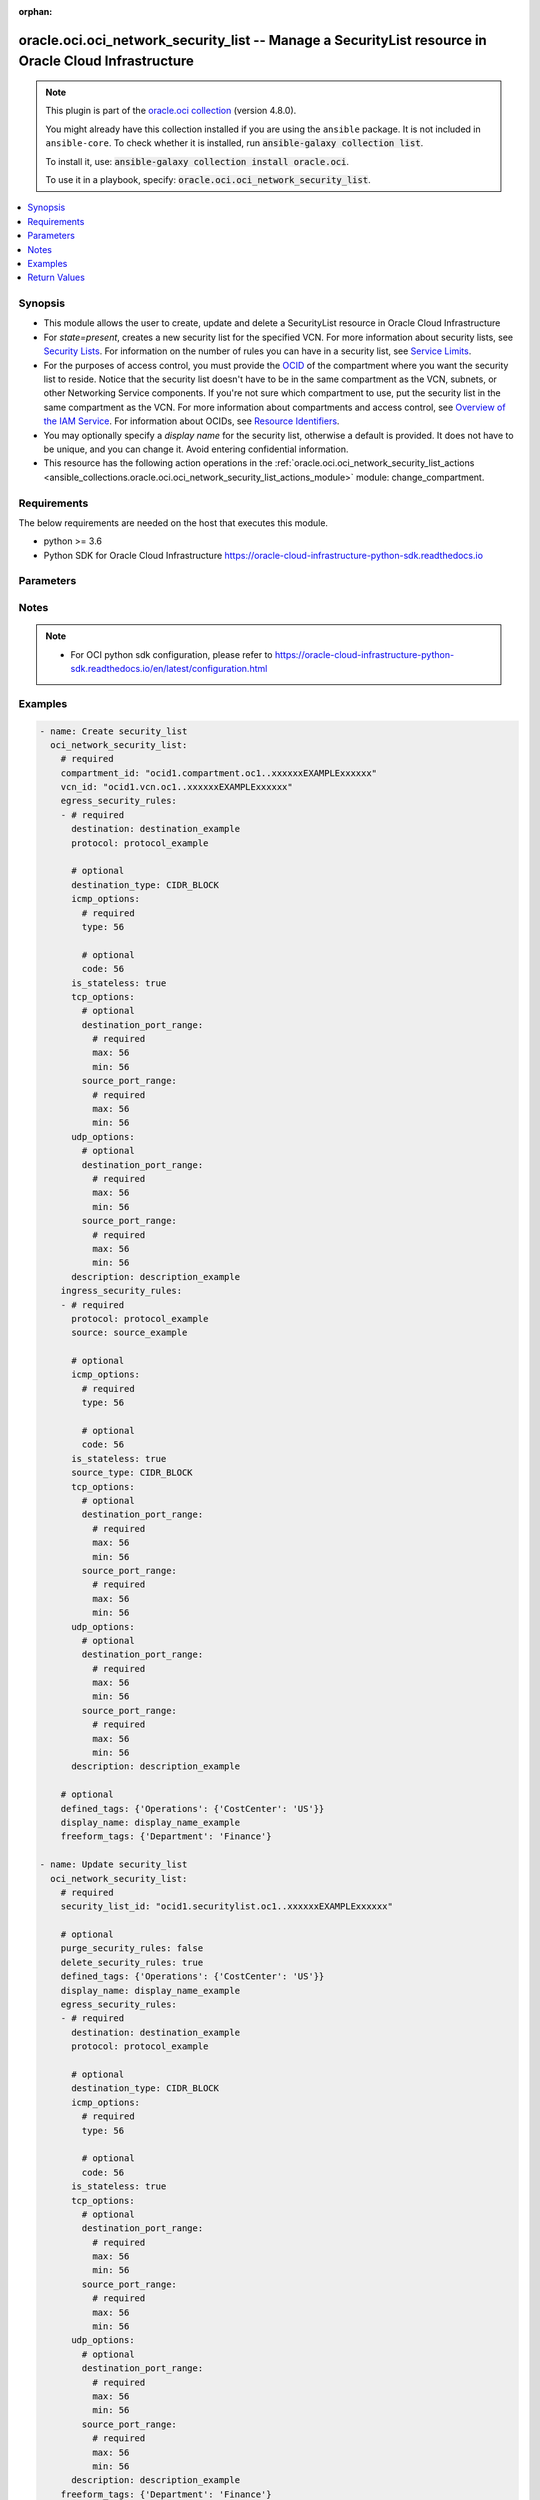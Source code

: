 .. Document meta

:orphan:

.. |antsibull-internal-nbsp| unicode:: 0xA0
    :trim:

.. role:: ansible-attribute-support-label
.. role:: ansible-attribute-support-property
.. role:: ansible-attribute-support-full
.. role:: ansible-attribute-support-partial
.. role:: ansible-attribute-support-none
.. role:: ansible-attribute-support-na

.. Anchors

.. _ansible_collections.oracle.oci.oci_network_security_list_module:

.. Anchors: short name for ansible.builtin

.. Anchors: aliases



.. Title

oracle.oci.oci_network_security_list -- Manage a SecurityList resource in Oracle Cloud Infrastructure
+++++++++++++++++++++++++++++++++++++++++++++++++++++++++++++++++++++++++++++++++++++++++++++++++++++

.. Collection note

.. note::
    This plugin is part of the `oracle.oci collection <https://galaxy.ansible.com/oracle/oci>`_ (version 4.8.0).

    You might already have this collection installed if you are using the ``ansible`` package.
    It is not included in ``ansible-core``.
    To check whether it is installed, run :code:`ansible-galaxy collection list`.

    To install it, use: :code:`ansible-galaxy collection install oracle.oci`.

    To use it in a playbook, specify: :code:`oracle.oci.oci_network_security_list`.

.. version_added

.. versionadded:: 2.9.0 of oracle.oci

.. contents::
   :local:
   :depth: 1

.. Deprecated


Synopsis
--------

.. Description

- This module allows the user to create, update and delete a SecurityList resource in Oracle Cloud Infrastructure
- For *state=present*, creates a new security list for the specified VCN. For more information about security lists, see `Security Lists <https://docs.cloud.oracle.com/iaas/Content/Network/Concepts/securitylists.htm>`_. For information on the number of rules you can have in a security list, see `Service Limits <https://docs.cloud.oracle.com/iaas/Content/General/Concepts/servicelimits.htm>`_.
- For the purposes of access control, you must provide the `OCID <https://docs.cloud.oracle.com/iaas/Content/General/Concepts/identifiers.htm>`_ of the compartment where you want the security list to reside. Notice that the security list doesn't have to be in the same compartment as the VCN, subnets, or other Networking Service components. If you're not sure which compartment to use, put the security list in the same compartment as the VCN. For more information about compartments and access control, see `Overview of the IAM Service <https://docs.cloud.oracle.com/iaas/Content/Identity/Concepts/overview.htm>`_. For information about OCIDs, see `Resource Identifiers <https://docs.cloud.oracle.com/iaas/Content/General/Concepts/identifiers.htm>`_.
- You may optionally specify a *display name* for the security list, otherwise a default is provided. It does not have to be unique, and you can change it. Avoid entering confidential information.
- This resource has the following action operations in the :ref:`oracle.oci.oci_network_security_list_actions <ansible_collections.oracle.oci.oci_network_security_list_actions_module>` module: change_compartment.


.. Aliases


.. Requirements

Requirements
------------
The below requirements are needed on the host that executes this module.

- python >= 3.6
- Python SDK for Oracle Cloud Infrastructure https://oracle-cloud-infrastructure-python-sdk.readthedocs.io


.. Options

Parameters
----------

.. raw:: html

    <table  border=0 cellpadding=0 class="documentation-table">
        <tr>
            <th colspan="4">Parameter</th>
            <th>Choices/<font color="blue">Defaults</font></th>
                        <th width="100%">Comments</th>
        </tr>
                    <tr>
                                                                <td colspan="4">
                    <div class="ansibleOptionAnchor" id="parameter-api_user"></div>
                    <b>api_user</b>
                    <a class="ansibleOptionLink" href="#parameter-api_user" title="Permalink to this option"></a>
                    <div style="font-size: small">
                        <span style="color: purple">string</span>
                                                                    </div>
                                                        </td>
                                <td>
                                                                                                                                                            </td>
                                                                <td>
                                            <div>The OCID of the user, on whose behalf, OCI APIs are invoked. If not set, then the value of the OCI_USER_ID environment variable, if any, is used. This option is required if the user is not specified through a configuration file (See <code>config_file_location</code>). To get the user&#x27;s OCID, please refer <a href='https://docs.us-phoenix-1.oraclecloud.com/Content/API/Concepts/apisigningkey.htm'>https://docs.us-phoenix-1.oraclecloud.com/Content/API/Concepts/apisigningkey.htm</a>.</div>
                                                        </td>
            </tr>
                                <tr>
                                                                <td colspan="4">
                    <div class="ansibleOptionAnchor" id="parameter-api_user_fingerprint"></div>
                    <b>api_user_fingerprint</b>
                    <a class="ansibleOptionLink" href="#parameter-api_user_fingerprint" title="Permalink to this option"></a>
                    <div style="font-size: small">
                        <span style="color: purple">string</span>
                                                                    </div>
                                                        </td>
                                <td>
                                                                                                                                                            </td>
                                                                <td>
                                            <div>Fingerprint for the key pair being used. If not set, then the value of the OCI_USER_FINGERPRINT environment variable, if any, is used. This option is required if the key fingerprint is not specified through a configuration file (See <code>config_file_location</code>). To get the key pair&#x27;s fingerprint value please refer <a href='https://docs.us-phoenix-1.oraclecloud.com/Content/API/Concepts/apisigningkey.htm'>https://docs.us-phoenix-1.oraclecloud.com/Content/API/Concepts/apisigningkey.htm</a>.</div>
                                                        </td>
            </tr>
                                <tr>
                                                                <td colspan="4">
                    <div class="ansibleOptionAnchor" id="parameter-api_user_key_file"></div>
                    <b>api_user_key_file</b>
                    <a class="ansibleOptionLink" href="#parameter-api_user_key_file" title="Permalink to this option"></a>
                    <div style="font-size: small">
                        <span style="color: purple">string</span>
                                                                    </div>
                                                        </td>
                                <td>
                                                                                                                                                            </td>
                                                                <td>
                                            <div>Full path and filename of the private key (in PEM format). If not set, then the value of the OCI_USER_KEY_FILE variable, if any, is used. This option is required if the private key is not specified through a configuration file (See <code>config_file_location</code>). If the key is encrypted with a pass-phrase, the <code>api_user_key_pass_phrase</code> option must also be provided.</div>
                                                        </td>
            </tr>
                                <tr>
                                                                <td colspan="4">
                    <div class="ansibleOptionAnchor" id="parameter-api_user_key_pass_phrase"></div>
                    <b>api_user_key_pass_phrase</b>
                    <a class="ansibleOptionLink" href="#parameter-api_user_key_pass_phrase" title="Permalink to this option"></a>
                    <div style="font-size: small">
                        <span style="color: purple">string</span>
                                                                    </div>
                                                        </td>
                                <td>
                                                                                                                                                            </td>
                                                                <td>
                                            <div>Passphrase used by the key referenced in <code>api_user_key_file</code>, if it is encrypted. If not set, then the value of the OCI_USER_KEY_PASS_PHRASE variable, if any, is used. This option is required if the key passphrase is not specified through a configuration file (See <code>config_file_location</code>).</div>
                                                        </td>
            </tr>
                                <tr>
                                                                <td colspan="4">
                    <div class="ansibleOptionAnchor" id="parameter-auth_purpose"></div>
                    <b>auth_purpose</b>
                    <a class="ansibleOptionLink" href="#parameter-auth_purpose" title="Permalink to this option"></a>
                    <div style="font-size: small">
                        <span style="color: purple">string</span>
                                                                    </div>
                                                        </td>
                                <td>
                                                                                                                            <ul style="margin: 0; padding: 0"><b>Choices:</b>
                                                                                                                                                                <li>service_principal</li>
                                                                                    </ul>
                                                                            </td>
                                                                <td>
                                            <div>The auth purpose which can be used in conjunction with &#x27;auth_type=instance_principal&#x27;. The default auth_purpose for instance_principal is None.</div>
                                                        </td>
            </tr>
                                <tr>
                                                                <td colspan="4">
                    <div class="ansibleOptionAnchor" id="parameter-auth_type"></div>
                    <b>auth_type</b>
                    <a class="ansibleOptionLink" href="#parameter-auth_type" title="Permalink to this option"></a>
                    <div style="font-size: small">
                        <span style="color: purple">string</span>
                                                                    </div>
                                                        </td>
                                <td>
                                                                                                                            <ul style="margin: 0; padding: 0"><b>Choices:</b>
                                                                                                                                                                <li><div style="color: blue"><b>api_key</b>&nbsp;&larr;</div></li>
                                                                                                                                                                                                <li>instance_principal</li>
                                                                                                                                                                                                <li>instance_obo_user</li>
                                                                                                                                                                                                <li>resource_principal</li>
                                                                                    </ul>
                                                                            </td>
                                                                <td>
                                            <div>The type of authentication to use for making API requests. By default <code>auth_type=&quot;api_key&quot;</code> based authentication is performed and the API key (see <em>api_user_key_file</em>) in your config file will be used. If this &#x27;auth_type&#x27; module option is not specified, the value of the OCI_ANSIBLE_AUTH_TYPE, if any, is used. Use <code>auth_type=&quot;instance_principal&quot;</code> to use instance principal based authentication when running ansible playbooks within an OCI compute instance.</div>
                                                        </td>
            </tr>
                                <tr>
                                                                <td colspan="4">
                    <div class="ansibleOptionAnchor" id="parameter-cert_bundle"></div>
                    <b>cert_bundle</b>
                    <a class="ansibleOptionLink" href="#parameter-cert_bundle" title="Permalink to this option"></a>
                    <div style="font-size: small">
                        <span style="color: purple">string</span>
                                                                    </div>
                                                        </td>
                                <td>
                                                                                                                                                            </td>
                                                                <td>
                                            <div>The full path to a CA certificate bundle to be used for SSL verification. This will override the default CA certificate bundle. If not set, then the value of the OCI_ANSIBLE_CERT_BUNDLE variable, if any, is used.</div>
                                                        </td>
            </tr>
                                <tr>
                                                                <td colspan="4">
                    <div class="ansibleOptionAnchor" id="parameter-compartment_id"></div>
                    <b>compartment_id</b>
                    <a class="ansibleOptionLink" href="#parameter-compartment_id" title="Permalink to this option"></a>
                    <div style="font-size: small">
                        <span style="color: purple">string</span>
                                                                    </div>
                                                        </td>
                                <td>
                                                                                                                                                            </td>
                                                                <td>
                                            <div>The <a href='https://docs.cloud.oracle.com/iaas/Content/General/Concepts/identifiers.htm'>OCID</a> of the compartment to contain the security list.</div>
                                            <div>Required for create using <em>state=present</em>.</div>
                                            <div>Required for update when environment variable <code>OCI_USE_NAME_AS_IDENTIFIER</code> is set.</div>
                                            <div>Required for delete when environment variable <code>OCI_USE_NAME_AS_IDENTIFIER</code> is set.</div>
                                                        </td>
            </tr>
                                <tr>
                                                                <td colspan="4">
                    <div class="ansibleOptionAnchor" id="parameter-config_file_location"></div>
                    <b>config_file_location</b>
                    <a class="ansibleOptionLink" href="#parameter-config_file_location" title="Permalink to this option"></a>
                    <div style="font-size: small">
                        <span style="color: purple">string</span>
                                                                    </div>
                                                        </td>
                                <td>
                                                                                                                                                            </td>
                                                                <td>
                                            <div>Path to configuration file. If not set then the value of the OCI_CONFIG_FILE environment variable, if any, is used. Otherwise, defaults to ~/.oci/config.</div>
                                                        </td>
            </tr>
                                <tr>
                                                                <td colspan="4">
                    <div class="ansibleOptionAnchor" id="parameter-config_profile_name"></div>
                    <b>config_profile_name</b>
                    <a class="ansibleOptionLink" href="#parameter-config_profile_name" title="Permalink to this option"></a>
                    <div style="font-size: small">
                        <span style="color: purple">string</span>
                                                                    </div>
                                                        </td>
                                <td>
                                                                                                                                                            </td>
                                                                <td>
                                            <div>The profile to load from the config file referenced by <code>config_file_location</code>. If not set, then the value of the OCI_CONFIG_PROFILE environment variable, if any, is used. Otherwise, defaults to the &quot;DEFAULT&quot; profile in <code>config_file_location</code>.</div>
                                                        </td>
            </tr>
                                <tr>
                                                                <td colspan="4">
                    <div class="ansibleOptionAnchor" id="parameter-defined_tags"></div>
                    <b>defined_tags</b>
                    <a class="ansibleOptionLink" href="#parameter-defined_tags" title="Permalink to this option"></a>
                    <div style="font-size: small">
                        <span style="color: purple">dictionary</span>
                                                                    </div>
                                                        </td>
                                <td>
                                                                                                                                                            </td>
                                                                <td>
                                            <div>Defined tags for this resource. Each key is predefined and scoped to a namespace. For more information, see <a href='https://docs.cloud.oracle.com/iaas/Content/General/Concepts/resourcetags.htm'>Resource Tags</a>.</div>
                                            <div>Example: `{&quot;Operations&quot;: {&quot;CostCenter&quot;: &quot;42&quot;}}`</div>
                                            <div>This parameter is updatable.</div>
                                                        </td>
            </tr>
                                <tr>
                                                                <td colspan="4">
                    <div class="ansibleOptionAnchor" id="parameter-delete_security_rules"></div>
                    <b>delete_security_rules</b>
                    <a class="ansibleOptionLink" href="#parameter-delete_security_rules" title="Permalink to this option"></a>
                    <div style="font-size: small">
                        <span style="color: purple">boolean</span>
                                                                    </div>
                                                        </td>
                                <td>
                                                                                                                                                                        <ul style="margin: 0; padding: 0"><b>Choices:</b>
                                                                                                                                                                <li>no</li>
                                                                                                                                                                                                <li>yes</li>
                                                                                    </ul>
                                                                                    <b>Default:</b><br/><div style="color: blue">"false"</div>
                                    </td>
                                                                <td>
                                            <div>Delete security rules from existing security list which are present in the security rules provided by <em>ingress_security_rules</em> and/or <em>egress_security_rules</em>. If <em>delete_security_rules=yes</em>, security rules provided by <em>ingress_security_rules</em> and/or <em>egress_security_rules</em> would be deleted to existing security list, if they are part of existing security list. If they are not part of existing security list, they will be ignored. <em>purge_security_rules</em> and <em>delete_security_rules</em> are mutually exclusive.</div>
                                            <div>This parameter is updatable.</div>
                                                        </td>
            </tr>
                                <tr>
                                                                <td colspan="4">
                    <div class="ansibleOptionAnchor" id="parameter-display_name"></div>
                    <b>display_name</b>
                    <a class="ansibleOptionLink" href="#parameter-display_name" title="Permalink to this option"></a>
                    <div style="font-size: small">
                        <span style="color: purple">string</span>
                                                                    </div>
                                                        </td>
                                <td>
                                                                                                                                                            </td>
                                                                <td>
                                            <div>A user-friendly name. Does not have to be unique, and it&#x27;s changeable. Avoid entering confidential information.</div>
                                            <div>Required for create, update, delete when environment variable <code>OCI_USE_NAME_AS_IDENTIFIER</code> is set.</div>
                                            <div>This parameter is updatable when <code>OCI_USE_NAME_AS_IDENTIFIER</code> is not set.</div>
                                                                <div style="font-size: small; color: darkgreen"><br/>aliases: name</div>
                                    </td>
            </tr>
                                <tr>
                                                                <td colspan="4">
                    <div class="ansibleOptionAnchor" id="parameter-egress_security_rules"></div>
                    <b>egress_security_rules</b>
                    <a class="ansibleOptionLink" href="#parameter-egress_security_rules" title="Permalink to this option"></a>
                    <div style="font-size: small">
                        <span style="color: purple">list</span>
                         / <span style="color: purple">elements=dictionary</span>                                            </div>
                                                        </td>
                                <td>
                                                                                                                                                            </td>
                                                                <td>
                                            <div>Rules for allowing egress IP packets.</div>
                                            <div>Required for create using <em>state=present</em>.</div>
                                            <div>This parameter is updatable.</div>
                                                        </td>
            </tr>
                                        <tr>
                                                    <td class="elbow-placeholder"></td>
                                                <td colspan="3">
                    <div class="ansibleOptionAnchor" id="parameter-egress_security_rules/description"></div>
                    <b>description</b>
                    <a class="ansibleOptionLink" href="#parameter-egress_security_rules/description" title="Permalink to this option"></a>
                    <div style="font-size: small">
                        <span style="color: purple">string</span>
                                                                    </div>
                                                        </td>
                                <td>
                                                                                                                                                            </td>
                                                                <td>
                                            <div>An optional description of your choice for the rule.</div>
                                                        </td>
            </tr>
                                <tr>
                                                    <td class="elbow-placeholder"></td>
                                                <td colspan="3">
                    <div class="ansibleOptionAnchor" id="parameter-egress_security_rules/destination"></div>
                    <b>destination</b>
                    <a class="ansibleOptionLink" href="#parameter-egress_security_rules/destination" title="Permalink to this option"></a>
                    <div style="font-size: small">
                        <span style="color: purple">string</span>
                                                 / <span style="color: red">required</span>                    </div>
                                                        </td>
                                <td>
                                                                                                                                                            </td>
                                                                <td>
                                            <div>Conceptually, this is the range of IP addresses that a packet originating from the instance can go to.</div>
                                            <div>Allowed values:</div>
                                            <div>* IP address range in CIDR notation. For example: `192.168.1.0/24` or `2001:0db8:0123:45::/56` Note that IPv6 addressing is currently supported only in certain regions. See <a href='https://docs.cloud.oracle.com/iaas/Content/Network/Concepts/ipv6.htm'>IPv6 Addresses</a>.</div>
                                            <div>* The `cidrBlock` value for a <a href='https://docs.cloud.oracle.com/en-us/iaas/api/#/en/iaas/latest/Service/'>Service</a>, if you&#x27;re setting up a security list rule for traffic destined for a particular `Service` through a service gateway. For example: `oci-phx-objectstorage`.</div>
                                                        </td>
            </tr>
                                <tr>
                                                    <td class="elbow-placeholder"></td>
                                                <td colspan="3">
                    <div class="ansibleOptionAnchor" id="parameter-egress_security_rules/destination_type"></div>
                    <b>destination_type</b>
                    <a class="ansibleOptionLink" href="#parameter-egress_security_rules/destination_type" title="Permalink to this option"></a>
                    <div style="font-size: small">
                        <span style="color: purple">string</span>
                                                                    </div>
                                                        </td>
                                <td>
                                                                                                                            <ul style="margin: 0; padding: 0"><b>Choices:</b>
                                                                                                                                                                <li>CIDR_BLOCK</li>
                                                                                                                                                                                                <li>SERVICE_CIDR_BLOCK</li>
                                                                                    </ul>
                                                                            </td>
                                                                <td>
                                            <div>Type of destination for the rule. The default is `CIDR_BLOCK`.</div>
                                            <div>Allowed values:</div>
                                            <div>* `CIDR_BLOCK`: If the rule&#x27;s `destination` is an IP address range in CIDR notation.</div>
                                            <div>* `SERVICE_CIDR_BLOCK`: If the rule&#x27;s `destination` is the `cidrBlock` value for a <a href='https://docs.cloud.oracle.com/en-us/iaas/api/#/en/iaas/latest/Service/'>Service</a> (the rule is for traffic destined for a particular `Service` through a service gateway).</div>
                                                        </td>
            </tr>
                                <tr>
                                                    <td class="elbow-placeholder"></td>
                                                <td colspan="3">
                    <div class="ansibleOptionAnchor" id="parameter-egress_security_rules/icmp_options"></div>
                    <b>icmp_options</b>
                    <a class="ansibleOptionLink" href="#parameter-egress_security_rules/icmp_options" title="Permalink to this option"></a>
                    <div style="font-size: small">
                        <span style="color: purple">dictionary</span>
                                                                    </div>
                                                        </td>
                                <td>
                                                                                                                                                            </td>
                                                                <td>
                                            <div></div>
                                                        </td>
            </tr>
                                        <tr>
                                                    <td class="elbow-placeholder"></td>
                                    <td class="elbow-placeholder"></td>
                                                <td colspan="2">
                    <div class="ansibleOptionAnchor" id="parameter-egress_security_rules/icmp_options/code"></div>
                    <b>code</b>
                    <a class="ansibleOptionLink" href="#parameter-egress_security_rules/icmp_options/code" title="Permalink to this option"></a>
                    <div style="font-size: small">
                        <span style="color: purple">integer</span>
                                                                    </div>
                                                        </td>
                                <td>
                                                                                                                                                            </td>
                                                                <td>
                                            <div>The ICMP code (optional).</div>
                                                        </td>
            </tr>
                                <tr>
                                                    <td class="elbow-placeholder"></td>
                                    <td class="elbow-placeholder"></td>
                                                <td colspan="2">
                    <div class="ansibleOptionAnchor" id="parameter-egress_security_rules/icmp_options/type"></div>
                    <b>type</b>
                    <a class="ansibleOptionLink" href="#parameter-egress_security_rules/icmp_options/type" title="Permalink to this option"></a>
                    <div style="font-size: small">
                        <span style="color: purple">integer</span>
                                                 / <span style="color: red">required</span>                    </div>
                                                        </td>
                                <td>
                                                                                                                                                            </td>
                                                                <td>
                                            <div>The ICMP type.</div>
                                                        </td>
            </tr>
                    
                                <tr>
                                                    <td class="elbow-placeholder"></td>
                                                <td colspan="3">
                    <div class="ansibleOptionAnchor" id="parameter-egress_security_rules/is_stateless"></div>
                    <b>is_stateless</b>
                    <a class="ansibleOptionLink" href="#parameter-egress_security_rules/is_stateless" title="Permalink to this option"></a>
                    <div style="font-size: small">
                        <span style="color: purple">boolean</span>
                                                                    </div>
                                                        </td>
                                <td>
                                                                                                                                                                        <ul style="margin: 0; padding: 0"><b>Choices:</b>
                                                                                                                                                                <li>no</li>
                                                                                                                                                                                                <li>yes</li>
                                                                                    </ul>
                                                                            </td>
                                                                <td>
                                            <div>A stateless rule allows traffic in one direction. Remember to add a corresponding stateless rule in the other direction if you need to support bidirectional traffic. For example, if egress traffic allows TCP destination port 80, there should be an ingress rule to allow TCP source port 80. Defaults to false, which means the rule is stateful and a corresponding rule is not necessary for bidirectional traffic.</div>
                                                        </td>
            </tr>
                                <tr>
                                                    <td class="elbow-placeholder"></td>
                                                <td colspan="3">
                    <div class="ansibleOptionAnchor" id="parameter-egress_security_rules/protocol"></div>
                    <b>protocol</b>
                    <a class="ansibleOptionLink" href="#parameter-egress_security_rules/protocol" title="Permalink to this option"></a>
                    <div style="font-size: small">
                        <span style="color: purple">string</span>
                                                 / <span style="color: red">required</span>                    </div>
                                                        </td>
                                <td>
                                                                                                                                                            </td>
                                                                <td>
                                            <div>The transport protocol. Specify either `all` or an IPv4 protocol number as defined in <a href='http://www.iana.org/assignments/protocol-numbers/protocol-numbers.xhtml'>Protocol Numbers</a>. Options are supported only for ICMP (&quot;1&quot;), TCP (&quot;6&quot;), UDP (&quot;17&quot;), and ICMPv6 (&quot;58&quot;).</div>
                                                        </td>
            </tr>
                                <tr>
                                                    <td class="elbow-placeholder"></td>
                                                <td colspan="3">
                    <div class="ansibleOptionAnchor" id="parameter-egress_security_rules/tcp_options"></div>
                    <b>tcp_options</b>
                    <a class="ansibleOptionLink" href="#parameter-egress_security_rules/tcp_options" title="Permalink to this option"></a>
                    <div style="font-size: small">
                        <span style="color: purple">dictionary</span>
                                                                    </div>
                                                        </td>
                                <td>
                                                                                                                                                            </td>
                                                                <td>
                                            <div></div>
                                                        </td>
            </tr>
                                        <tr>
                                                    <td class="elbow-placeholder"></td>
                                    <td class="elbow-placeholder"></td>
                                                <td colspan="2">
                    <div class="ansibleOptionAnchor" id="parameter-egress_security_rules/tcp_options/destination_port_range"></div>
                    <b>destination_port_range</b>
                    <a class="ansibleOptionLink" href="#parameter-egress_security_rules/tcp_options/destination_port_range" title="Permalink to this option"></a>
                    <div style="font-size: small">
                        <span style="color: purple">dictionary</span>
                                                                    </div>
                                                        </td>
                                <td>
                                                                                                                                                            </td>
                                                                <td>
                                            <div></div>
                                                        </td>
            </tr>
                                        <tr>
                                                    <td class="elbow-placeholder"></td>
                                    <td class="elbow-placeholder"></td>
                                    <td class="elbow-placeholder"></td>
                                                <td colspan="1">
                    <div class="ansibleOptionAnchor" id="parameter-egress_security_rules/tcp_options/destination_port_range/max"></div>
                    <b>max</b>
                    <a class="ansibleOptionLink" href="#parameter-egress_security_rules/tcp_options/destination_port_range/max" title="Permalink to this option"></a>
                    <div style="font-size: small">
                        <span style="color: purple">integer</span>
                                                 / <span style="color: red">required</span>                    </div>
                                                        </td>
                                <td>
                                                                                                                                                            </td>
                                                                <td>
                                            <div>The maximum port number, which must not be less than the minimum port number. To specify a single port number, set both the min and max to the same value.</div>
                                                        </td>
            </tr>
                                <tr>
                                                    <td class="elbow-placeholder"></td>
                                    <td class="elbow-placeholder"></td>
                                    <td class="elbow-placeholder"></td>
                                                <td colspan="1">
                    <div class="ansibleOptionAnchor" id="parameter-egress_security_rules/tcp_options/destination_port_range/min"></div>
                    <b>min</b>
                    <a class="ansibleOptionLink" href="#parameter-egress_security_rules/tcp_options/destination_port_range/min" title="Permalink to this option"></a>
                    <div style="font-size: small">
                        <span style="color: purple">integer</span>
                                                 / <span style="color: red">required</span>                    </div>
                                                        </td>
                                <td>
                                                                                                                                                            </td>
                                                                <td>
                                            <div>The minimum port number, which must not be greater than the maximum port number.</div>
                                                        </td>
            </tr>
                    
                                <tr>
                                                    <td class="elbow-placeholder"></td>
                                    <td class="elbow-placeholder"></td>
                                                <td colspan="2">
                    <div class="ansibleOptionAnchor" id="parameter-egress_security_rules/tcp_options/source_port_range"></div>
                    <b>source_port_range</b>
                    <a class="ansibleOptionLink" href="#parameter-egress_security_rules/tcp_options/source_port_range" title="Permalink to this option"></a>
                    <div style="font-size: small">
                        <span style="color: purple">dictionary</span>
                                                                    </div>
                                                        </td>
                                <td>
                                                                                                                                                            </td>
                                                                <td>
                                            <div></div>
                                                        </td>
            </tr>
                                        <tr>
                                                    <td class="elbow-placeholder"></td>
                                    <td class="elbow-placeholder"></td>
                                    <td class="elbow-placeholder"></td>
                                                <td colspan="1">
                    <div class="ansibleOptionAnchor" id="parameter-egress_security_rules/tcp_options/source_port_range/max"></div>
                    <b>max</b>
                    <a class="ansibleOptionLink" href="#parameter-egress_security_rules/tcp_options/source_port_range/max" title="Permalink to this option"></a>
                    <div style="font-size: small">
                        <span style="color: purple">integer</span>
                                                 / <span style="color: red">required</span>                    </div>
                                                        </td>
                                <td>
                                                                                                                                                            </td>
                                                                <td>
                                            <div>The maximum port number, which must not be less than the minimum port number. To specify a single port number, set both the min and max to the same value.</div>
                                                        </td>
            </tr>
                                <tr>
                                                    <td class="elbow-placeholder"></td>
                                    <td class="elbow-placeholder"></td>
                                    <td class="elbow-placeholder"></td>
                                                <td colspan="1">
                    <div class="ansibleOptionAnchor" id="parameter-egress_security_rules/tcp_options/source_port_range/min"></div>
                    <b>min</b>
                    <a class="ansibleOptionLink" href="#parameter-egress_security_rules/tcp_options/source_port_range/min" title="Permalink to this option"></a>
                    <div style="font-size: small">
                        <span style="color: purple">integer</span>
                                                 / <span style="color: red">required</span>                    </div>
                                                        </td>
                                <td>
                                                                                                                                                            </td>
                                                                <td>
                                            <div>The minimum port number, which must not be greater than the maximum port number.</div>
                                                        </td>
            </tr>
                    
                    
                                <tr>
                                                    <td class="elbow-placeholder"></td>
                                                <td colspan="3">
                    <div class="ansibleOptionAnchor" id="parameter-egress_security_rules/udp_options"></div>
                    <b>udp_options</b>
                    <a class="ansibleOptionLink" href="#parameter-egress_security_rules/udp_options" title="Permalink to this option"></a>
                    <div style="font-size: small">
                        <span style="color: purple">dictionary</span>
                                                                    </div>
                                                        </td>
                                <td>
                                                                                                                                                            </td>
                                                                <td>
                                            <div></div>
                                                        </td>
            </tr>
                                        <tr>
                                                    <td class="elbow-placeholder"></td>
                                    <td class="elbow-placeholder"></td>
                                                <td colspan="2">
                    <div class="ansibleOptionAnchor" id="parameter-egress_security_rules/udp_options/destination_port_range"></div>
                    <b>destination_port_range</b>
                    <a class="ansibleOptionLink" href="#parameter-egress_security_rules/udp_options/destination_port_range" title="Permalink to this option"></a>
                    <div style="font-size: small">
                        <span style="color: purple">dictionary</span>
                                                                    </div>
                                                        </td>
                                <td>
                                                                                                                                                            </td>
                                                                <td>
                                            <div></div>
                                                        </td>
            </tr>
                                        <tr>
                                                    <td class="elbow-placeholder"></td>
                                    <td class="elbow-placeholder"></td>
                                    <td class="elbow-placeholder"></td>
                                                <td colspan="1">
                    <div class="ansibleOptionAnchor" id="parameter-egress_security_rules/udp_options/destination_port_range/max"></div>
                    <b>max</b>
                    <a class="ansibleOptionLink" href="#parameter-egress_security_rules/udp_options/destination_port_range/max" title="Permalink to this option"></a>
                    <div style="font-size: small">
                        <span style="color: purple">integer</span>
                                                 / <span style="color: red">required</span>                    </div>
                                                        </td>
                                <td>
                                                                                                                                                            </td>
                                                                <td>
                                            <div>The maximum port number, which must not be less than the minimum port number. To specify a single port number, set both the min and max to the same value.</div>
                                                        </td>
            </tr>
                                <tr>
                                                    <td class="elbow-placeholder"></td>
                                    <td class="elbow-placeholder"></td>
                                    <td class="elbow-placeholder"></td>
                                                <td colspan="1">
                    <div class="ansibleOptionAnchor" id="parameter-egress_security_rules/udp_options/destination_port_range/min"></div>
                    <b>min</b>
                    <a class="ansibleOptionLink" href="#parameter-egress_security_rules/udp_options/destination_port_range/min" title="Permalink to this option"></a>
                    <div style="font-size: small">
                        <span style="color: purple">integer</span>
                                                 / <span style="color: red">required</span>                    </div>
                                                        </td>
                                <td>
                                                                                                                                                            </td>
                                                                <td>
                                            <div>The minimum port number, which must not be greater than the maximum port number.</div>
                                                        </td>
            </tr>
                    
                                <tr>
                                                    <td class="elbow-placeholder"></td>
                                    <td class="elbow-placeholder"></td>
                                                <td colspan="2">
                    <div class="ansibleOptionAnchor" id="parameter-egress_security_rules/udp_options/source_port_range"></div>
                    <b>source_port_range</b>
                    <a class="ansibleOptionLink" href="#parameter-egress_security_rules/udp_options/source_port_range" title="Permalink to this option"></a>
                    <div style="font-size: small">
                        <span style="color: purple">dictionary</span>
                                                                    </div>
                                                        </td>
                                <td>
                                                                                                                                                            </td>
                                                                <td>
                                            <div></div>
                                                        </td>
            </tr>
                                        <tr>
                                                    <td class="elbow-placeholder"></td>
                                    <td class="elbow-placeholder"></td>
                                    <td class="elbow-placeholder"></td>
                                                <td colspan="1">
                    <div class="ansibleOptionAnchor" id="parameter-egress_security_rules/udp_options/source_port_range/max"></div>
                    <b>max</b>
                    <a class="ansibleOptionLink" href="#parameter-egress_security_rules/udp_options/source_port_range/max" title="Permalink to this option"></a>
                    <div style="font-size: small">
                        <span style="color: purple">integer</span>
                                                 / <span style="color: red">required</span>                    </div>
                                                        </td>
                                <td>
                                                                                                                                                            </td>
                                                                <td>
                                            <div>The maximum port number, which must not be less than the minimum port number. To specify a single port number, set both the min and max to the same value.</div>
                                                        </td>
            </tr>
                                <tr>
                                                    <td class="elbow-placeholder"></td>
                                    <td class="elbow-placeholder"></td>
                                    <td class="elbow-placeholder"></td>
                                                <td colspan="1">
                    <div class="ansibleOptionAnchor" id="parameter-egress_security_rules/udp_options/source_port_range/min"></div>
                    <b>min</b>
                    <a class="ansibleOptionLink" href="#parameter-egress_security_rules/udp_options/source_port_range/min" title="Permalink to this option"></a>
                    <div style="font-size: small">
                        <span style="color: purple">integer</span>
                                                 / <span style="color: red">required</span>                    </div>
                                                        </td>
                                <td>
                                                                                                                                                            </td>
                                                                <td>
                                            <div>The minimum port number, which must not be greater than the maximum port number.</div>
                                                        </td>
            </tr>
                    
                    
                    
                                <tr>
                                                                <td colspan="4">
                    <div class="ansibleOptionAnchor" id="parameter-force_create"></div>
                    <b>force_create</b>
                    <a class="ansibleOptionLink" href="#parameter-force_create" title="Permalink to this option"></a>
                    <div style="font-size: small">
                        <span style="color: purple">boolean</span>
                                                                    </div>
                                                        </td>
                                <td>
                                                                                                                                                                                                                    <ul style="margin: 0; padding: 0"><b>Choices:</b>
                                                                                                                                                                <li><div style="color: blue"><b>no</b>&nbsp;&larr;</div></li>
                                                                                                                                                                                                <li>yes</li>
                                                                                    </ul>
                                                                            </td>
                                                                <td>
                                            <div>Whether to attempt non-idempotent creation of a resource. By default, create resource is an idempotent operation, and doesn&#x27;t create the resource if it already exists. Setting this option to true, forcefully creates a copy of the resource, even if it already exists.This option is mutually exclusive with <em>key_by</em>.</div>
                                                        </td>
            </tr>
                                <tr>
                                                                <td colspan="4">
                    <div class="ansibleOptionAnchor" id="parameter-freeform_tags"></div>
                    <b>freeform_tags</b>
                    <a class="ansibleOptionLink" href="#parameter-freeform_tags" title="Permalink to this option"></a>
                    <div style="font-size: small">
                        <span style="color: purple">dictionary</span>
                                                                    </div>
                                                        </td>
                                <td>
                                                                                                                                                            </td>
                                                                <td>
                                            <div>Free-form tags for this resource. Each tag is a simple key-value pair with no predefined name, type, or namespace. For more information, see <a href='https://docs.cloud.oracle.com/iaas/Content/General/Concepts/resourcetags.htm'>Resource Tags</a>.</div>
                                            <div>Example: `{&quot;Department&quot;: &quot;Finance&quot;}`</div>
                                            <div>This parameter is updatable.</div>
                                                        </td>
            </tr>
                                <tr>
                                                                <td colspan="4">
                    <div class="ansibleOptionAnchor" id="parameter-ingress_security_rules"></div>
                    <b>ingress_security_rules</b>
                    <a class="ansibleOptionLink" href="#parameter-ingress_security_rules" title="Permalink to this option"></a>
                    <div style="font-size: small">
                        <span style="color: purple">list</span>
                         / <span style="color: purple">elements=dictionary</span>                                            </div>
                                                        </td>
                                <td>
                                                                                                                                                            </td>
                                                                <td>
                                            <div>Rules for allowing ingress IP packets.</div>
                                            <div>Required for create using <em>state=present</em>.</div>
                                            <div>This parameter is updatable.</div>
                                                        </td>
            </tr>
                                        <tr>
                                                    <td class="elbow-placeholder"></td>
                                                <td colspan="3">
                    <div class="ansibleOptionAnchor" id="parameter-ingress_security_rules/description"></div>
                    <b>description</b>
                    <a class="ansibleOptionLink" href="#parameter-ingress_security_rules/description" title="Permalink to this option"></a>
                    <div style="font-size: small">
                        <span style="color: purple">string</span>
                                                                    </div>
                                                        </td>
                                <td>
                                                                                                                                                            </td>
                                                                <td>
                                            <div>An optional description of your choice for the rule.</div>
                                                        </td>
            </tr>
                                <tr>
                                                    <td class="elbow-placeholder"></td>
                                                <td colspan="3">
                    <div class="ansibleOptionAnchor" id="parameter-ingress_security_rules/icmp_options"></div>
                    <b>icmp_options</b>
                    <a class="ansibleOptionLink" href="#parameter-ingress_security_rules/icmp_options" title="Permalink to this option"></a>
                    <div style="font-size: small">
                        <span style="color: purple">dictionary</span>
                                                                    </div>
                                                        </td>
                                <td>
                                                                                                                                                            </td>
                                                                <td>
                                            <div></div>
                                                        </td>
            </tr>
                                        <tr>
                                                    <td class="elbow-placeholder"></td>
                                    <td class="elbow-placeholder"></td>
                                                <td colspan="2">
                    <div class="ansibleOptionAnchor" id="parameter-ingress_security_rules/icmp_options/code"></div>
                    <b>code</b>
                    <a class="ansibleOptionLink" href="#parameter-ingress_security_rules/icmp_options/code" title="Permalink to this option"></a>
                    <div style="font-size: small">
                        <span style="color: purple">integer</span>
                                                                    </div>
                                                        </td>
                                <td>
                                                                                                                                                            </td>
                                                                <td>
                                            <div>The ICMP code (optional).</div>
                                                        </td>
            </tr>
                                <tr>
                                                    <td class="elbow-placeholder"></td>
                                    <td class="elbow-placeholder"></td>
                                                <td colspan="2">
                    <div class="ansibleOptionAnchor" id="parameter-ingress_security_rules/icmp_options/type"></div>
                    <b>type</b>
                    <a class="ansibleOptionLink" href="#parameter-ingress_security_rules/icmp_options/type" title="Permalink to this option"></a>
                    <div style="font-size: small">
                        <span style="color: purple">integer</span>
                                                 / <span style="color: red">required</span>                    </div>
                                                        </td>
                                <td>
                                                                                                                                                            </td>
                                                                <td>
                                            <div>The ICMP type.</div>
                                                        </td>
            </tr>
                    
                                <tr>
                                                    <td class="elbow-placeholder"></td>
                                                <td colspan="3">
                    <div class="ansibleOptionAnchor" id="parameter-ingress_security_rules/is_stateless"></div>
                    <b>is_stateless</b>
                    <a class="ansibleOptionLink" href="#parameter-ingress_security_rules/is_stateless" title="Permalink to this option"></a>
                    <div style="font-size: small">
                        <span style="color: purple">boolean</span>
                                                                    </div>
                                                        </td>
                                <td>
                                                                                                                                                                        <ul style="margin: 0; padding: 0"><b>Choices:</b>
                                                                                                                                                                <li>no</li>
                                                                                                                                                                                                <li>yes</li>
                                                                                    </ul>
                                                                            </td>
                                                                <td>
                                            <div>A stateless rule allows traffic in one direction. Remember to add a corresponding stateless rule in the other direction if you need to support bidirectional traffic. For example, if ingress traffic allows TCP destination port 80, there should be an egress rule to allow TCP source port 80. Defaults to false, which means the rule is stateful and a corresponding rule is not necessary for bidirectional traffic.</div>
                                                        </td>
            </tr>
                                <tr>
                                                    <td class="elbow-placeholder"></td>
                                                <td colspan="3">
                    <div class="ansibleOptionAnchor" id="parameter-ingress_security_rules/protocol"></div>
                    <b>protocol</b>
                    <a class="ansibleOptionLink" href="#parameter-ingress_security_rules/protocol" title="Permalink to this option"></a>
                    <div style="font-size: small">
                        <span style="color: purple">string</span>
                                                 / <span style="color: red">required</span>                    </div>
                                                        </td>
                                <td>
                                                                                                                                                            </td>
                                                                <td>
                                            <div>The transport protocol. Specify either `all` or an IPv4 protocol number as defined in <a href='http://www.iana.org/assignments/protocol-numbers/protocol-numbers.xhtml'>Protocol Numbers</a>. Options are supported only for ICMP (&quot;1&quot;), TCP (&quot;6&quot;), UDP (&quot;17&quot;), and ICMPv6 (&quot;58&quot;).</div>
                                                        </td>
            </tr>
                                <tr>
                                                    <td class="elbow-placeholder"></td>
                                                <td colspan="3">
                    <div class="ansibleOptionAnchor" id="parameter-ingress_security_rules/source"></div>
                    <b>source</b>
                    <a class="ansibleOptionLink" href="#parameter-ingress_security_rules/source" title="Permalink to this option"></a>
                    <div style="font-size: small">
                        <span style="color: purple">string</span>
                                                 / <span style="color: red">required</span>                    </div>
                                                        </td>
                                <td>
                                                                                                                                                            </td>
                                                                <td>
                                            <div>Conceptually, this is the range of IP addresses that a packet coming into the instance can come from.</div>
                                            <div>Allowed values:</div>
                                            <div>* IP address range in CIDR notation. For example: `192.168.1.0/24` or `2001:0db8:0123:45::/56`. IPv6 addressing is supported for all commercial and government regions. See <a href='https://docs.cloud.oracle.com/iaas/Content/Network/Concepts/ipv6.htm'>IPv6 Addresses</a>.</div>
                                            <div>* The `cidrBlock` value for a <a href='https://docs.cloud.oracle.com/en-us/iaas/api/#/en/iaas/latest/Service/'>Service</a>, if you&#x27;re setting up a security list rule for traffic coming from a particular `Service` through a service gateway. For example: `oci-phx-objectstorage`.</div>
                                                        </td>
            </tr>
                                <tr>
                                                    <td class="elbow-placeholder"></td>
                                                <td colspan="3">
                    <div class="ansibleOptionAnchor" id="parameter-ingress_security_rules/source_type"></div>
                    <b>source_type</b>
                    <a class="ansibleOptionLink" href="#parameter-ingress_security_rules/source_type" title="Permalink to this option"></a>
                    <div style="font-size: small">
                        <span style="color: purple">string</span>
                                                                    </div>
                                                        </td>
                                <td>
                                                                                                                            <ul style="margin: 0; padding: 0"><b>Choices:</b>
                                                                                                                                                                <li>CIDR_BLOCK</li>
                                                                                                                                                                                                <li>SERVICE_CIDR_BLOCK</li>
                                                                                    </ul>
                                                                            </td>
                                                                <td>
                                            <div>Type of source for the rule. The default is `CIDR_BLOCK`.</div>
                                            <div>* `CIDR_BLOCK`: If the rule&#x27;s `source` is an IP address range in CIDR notation.</div>
                                            <div>* `SERVICE_CIDR_BLOCK`: If the rule&#x27;s `source` is the `cidrBlock` value for a <a href='https://docs.cloud.oracle.com/en-us/iaas/api/#/en/iaas/latest/Service/'>Service</a> (the rule is for traffic coming from a particular `Service` through a service gateway).</div>
                                                        </td>
            </tr>
                                <tr>
                                                    <td class="elbow-placeholder"></td>
                                                <td colspan="3">
                    <div class="ansibleOptionAnchor" id="parameter-ingress_security_rules/tcp_options"></div>
                    <b>tcp_options</b>
                    <a class="ansibleOptionLink" href="#parameter-ingress_security_rules/tcp_options" title="Permalink to this option"></a>
                    <div style="font-size: small">
                        <span style="color: purple">dictionary</span>
                                                                    </div>
                                                        </td>
                                <td>
                                                                                                                                                            </td>
                                                                <td>
                                            <div></div>
                                                        </td>
            </tr>
                                        <tr>
                                                    <td class="elbow-placeholder"></td>
                                    <td class="elbow-placeholder"></td>
                                                <td colspan="2">
                    <div class="ansibleOptionAnchor" id="parameter-ingress_security_rules/tcp_options/destination_port_range"></div>
                    <b>destination_port_range</b>
                    <a class="ansibleOptionLink" href="#parameter-ingress_security_rules/tcp_options/destination_port_range" title="Permalink to this option"></a>
                    <div style="font-size: small">
                        <span style="color: purple">dictionary</span>
                                                                    </div>
                                                        </td>
                                <td>
                                                                                                                                                            </td>
                                                                <td>
                                            <div></div>
                                                        </td>
            </tr>
                                        <tr>
                                                    <td class="elbow-placeholder"></td>
                                    <td class="elbow-placeholder"></td>
                                    <td class="elbow-placeholder"></td>
                                                <td colspan="1">
                    <div class="ansibleOptionAnchor" id="parameter-ingress_security_rules/tcp_options/destination_port_range/max"></div>
                    <b>max</b>
                    <a class="ansibleOptionLink" href="#parameter-ingress_security_rules/tcp_options/destination_port_range/max" title="Permalink to this option"></a>
                    <div style="font-size: small">
                        <span style="color: purple">integer</span>
                                                 / <span style="color: red">required</span>                    </div>
                                                        </td>
                                <td>
                                                                                                                                                            </td>
                                                                <td>
                                            <div>The maximum port number, which must not be less than the minimum port number. To specify a single port number, set both the min and max to the same value.</div>
                                                        </td>
            </tr>
                                <tr>
                                                    <td class="elbow-placeholder"></td>
                                    <td class="elbow-placeholder"></td>
                                    <td class="elbow-placeholder"></td>
                                                <td colspan="1">
                    <div class="ansibleOptionAnchor" id="parameter-ingress_security_rules/tcp_options/destination_port_range/min"></div>
                    <b>min</b>
                    <a class="ansibleOptionLink" href="#parameter-ingress_security_rules/tcp_options/destination_port_range/min" title="Permalink to this option"></a>
                    <div style="font-size: small">
                        <span style="color: purple">integer</span>
                                                 / <span style="color: red">required</span>                    </div>
                                                        </td>
                                <td>
                                                                                                                                                            </td>
                                                                <td>
                                            <div>The minimum port number, which must not be greater than the maximum port number.</div>
                                                        </td>
            </tr>
                    
                                <tr>
                                                    <td class="elbow-placeholder"></td>
                                    <td class="elbow-placeholder"></td>
                                                <td colspan="2">
                    <div class="ansibleOptionAnchor" id="parameter-ingress_security_rules/tcp_options/source_port_range"></div>
                    <b>source_port_range</b>
                    <a class="ansibleOptionLink" href="#parameter-ingress_security_rules/tcp_options/source_port_range" title="Permalink to this option"></a>
                    <div style="font-size: small">
                        <span style="color: purple">dictionary</span>
                                                                    </div>
                                                        </td>
                                <td>
                                                                                                                                                            </td>
                                                                <td>
                                            <div></div>
                                                        </td>
            </tr>
                                        <tr>
                                                    <td class="elbow-placeholder"></td>
                                    <td class="elbow-placeholder"></td>
                                    <td class="elbow-placeholder"></td>
                                                <td colspan="1">
                    <div class="ansibleOptionAnchor" id="parameter-ingress_security_rules/tcp_options/source_port_range/max"></div>
                    <b>max</b>
                    <a class="ansibleOptionLink" href="#parameter-ingress_security_rules/tcp_options/source_port_range/max" title="Permalink to this option"></a>
                    <div style="font-size: small">
                        <span style="color: purple">integer</span>
                                                 / <span style="color: red">required</span>                    </div>
                                                        </td>
                                <td>
                                                                                                                                                            </td>
                                                                <td>
                                            <div>The maximum port number, which must not be less than the minimum port number. To specify a single port number, set both the min and max to the same value.</div>
                                                        </td>
            </tr>
                                <tr>
                                                    <td class="elbow-placeholder"></td>
                                    <td class="elbow-placeholder"></td>
                                    <td class="elbow-placeholder"></td>
                                                <td colspan="1">
                    <div class="ansibleOptionAnchor" id="parameter-ingress_security_rules/tcp_options/source_port_range/min"></div>
                    <b>min</b>
                    <a class="ansibleOptionLink" href="#parameter-ingress_security_rules/tcp_options/source_port_range/min" title="Permalink to this option"></a>
                    <div style="font-size: small">
                        <span style="color: purple">integer</span>
                                                 / <span style="color: red">required</span>                    </div>
                                                        </td>
                                <td>
                                                                                                                                                            </td>
                                                                <td>
                                            <div>The minimum port number, which must not be greater than the maximum port number.</div>
                                                        </td>
            </tr>
                    
                    
                                <tr>
                                                    <td class="elbow-placeholder"></td>
                                                <td colspan="3">
                    <div class="ansibleOptionAnchor" id="parameter-ingress_security_rules/udp_options"></div>
                    <b>udp_options</b>
                    <a class="ansibleOptionLink" href="#parameter-ingress_security_rules/udp_options" title="Permalink to this option"></a>
                    <div style="font-size: small">
                        <span style="color: purple">dictionary</span>
                                                                    </div>
                                                        </td>
                                <td>
                                                                                                                                                            </td>
                                                                <td>
                                            <div></div>
                                                        </td>
            </tr>
                                        <tr>
                                                    <td class="elbow-placeholder"></td>
                                    <td class="elbow-placeholder"></td>
                                                <td colspan="2">
                    <div class="ansibleOptionAnchor" id="parameter-ingress_security_rules/udp_options/destination_port_range"></div>
                    <b>destination_port_range</b>
                    <a class="ansibleOptionLink" href="#parameter-ingress_security_rules/udp_options/destination_port_range" title="Permalink to this option"></a>
                    <div style="font-size: small">
                        <span style="color: purple">dictionary</span>
                                                                    </div>
                                                        </td>
                                <td>
                                                                                                                                                            </td>
                                                                <td>
                                            <div></div>
                                                        </td>
            </tr>
                                        <tr>
                                                    <td class="elbow-placeholder"></td>
                                    <td class="elbow-placeholder"></td>
                                    <td class="elbow-placeholder"></td>
                                                <td colspan="1">
                    <div class="ansibleOptionAnchor" id="parameter-ingress_security_rules/udp_options/destination_port_range/max"></div>
                    <b>max</b>
                    <a class="ansibleOptionLink" href="#parameter-ingress_security_rules/udp_options/destination_port_range/max" title="Permalink to this option"></a>
                    <div style="font-size: small">
                        <span style="color: purple">integer</span>
                                                 / <span style="color: red">required</span>                    </div>
                                                        </td>
                                <td>
                                                                                                                                                            </td>
                                                                <td>
                                            <div>The maximum port number, which must not be less than the minimum port number. To specify a single port number, set both the min and max to the same value.</div>
                                                        </td>
            </tr>
                                <tr>
                                                    <td class="elbow-placeholder"></td>
                                    <td class="elbow-placeholder"></td>
                                    <td class="elbow-placeholder"></td>
                                                <td colspan="1">
                    <div class="ansibleOptionAnchor" id="parameter-ingress_security_rules/udp_options/destination_port_range/min"></div>
                    <b>min</b>
                    <a class="ansibleOptionLink" href="#parameter-ingress_security_rules/udp_options/destination_port_range/min" title="Permalink to this option"></a>
                    <div style="font-size: small">
                        <span style="color: purple">integer</span>
                                                 / <span style="color: red">required</span>                    </div>
                                                        </td>
                                <td>
                                                                                                                                                            </td>
                                                                <td>
                                            <div>The minimum port number, which must not be greater than the maximum port number.</div>
                                                        </td>
            </tr>
                    
                                <tr>
                                                    <td class="elbow-placeholder"></td>
                                    <td class="elbow-placeholder"></td>
                                                <td colspan="2">
                    <div class="ansibleOptionAnchor" id="parameter-ingress_security_rules/udp_options/source_port_range"></div>
                    <b>source_port_range</b>
                    <a class="ansibleOptionLink" href="#parameter-ingress_security_rules/udp_options/source_port_range" title="Permalink to this option"></a>
                    <div style="font-size: small">
                        <span style="color: purple">dictionary</span>
                                                                    </div>
                                                        </td>
                                <td>
                                                                                                                                                            </td>
                                                                <td>
                                            <div></div>
                                                        </td>
            </tr>
                                        <tr>
                                                    <td class="elbow-placeholder"></td>
                                    <td class="elbow-placeholder"></td>
                                    <td class="elbow-placeholder"></td>
                                                <td colspan="1">
                    <div class="ansibleOptionAnchor" id="parameter-ingress_security_rules/udp_options/source_port_range/max"></div>
                    <b>max</b>
                    <a class="ansibleOptionLink" href="#parameter-ingress_security_rules/udp_options/source_port_range/max" title="Permalink to this option"></a>
                    <div style="font-size: small">
                        <span style="color: purple">integer</span>
                                                 / <span style="color: red">required</span>                    </div>
                                                        </td>
                                <td>
                                                                                                                                                            </td>
                                                                <td>
                                            <div>The maximum port number, which must not be less than the minimum port number. To specify a single port number, set both the min and max to the same value.</div>
                                                        </td>
            </tr>
                                <tr>
                                                    <td class="elbow-placeholder"></td>
                                    <td class="elbow-placeholder"></td>
                                    <td class="elbow-placeholder"></td>
                                                <td colspan="1">
                    <div class="ansibleOptionAnchor" id="parameter-ingress_security_rules/udp_options/source_port_range/min"></div>
                    <b>min</b>
                    <a class="ansibleOptionLink" href="#parameter-ingress_security_rules/udp_options/source_port_range/min" title="Permalink to this option"></a>
                    <div style="font-size: small">
                        <span style="color: purple">integer</span>
                                                 / <span style="color: red">required</span>                    </div>
                                                        </td>
                                <td>
                                                                                                                                                            </td>
                                                                <td>
                                            <div>The minimum port number, which must not be greater than the maximum port number.</div>
                                                        </td>
            </tr>
                    
                    
                    
                                <tr>
                                                                <td colspan="4">
                    <div class="ansibleOptionAnchor" id="parameter-key_by"></div>
                    <b>key_by</b>
                    <a class="ansibleOptionLink" href="#parameter-key_by" title="Permalink to this option"></a>
                    <div style="font-size: small">
                        <span style="color: purple">list</span>
                         / <span style="color: purple">elements=string</span>                                            </div>
                                                        </td>
                                <td>
                                                                                                                                                            </td>
                                                                <td>
                                            <div>The list of attributes of this resource which should be used to uniquely identify an instance of the resource. By default, all the attributes of a resource are used to uniquely identify a resource.</div>
                                                        </td>
            </tr>
                                <tr>
                                                                <td colspan="4">
                    <div class="ansibleOptionAnchor" id="parameter-purge_security_rules"></div>
                    <b>purge_security_rules</b>
                    <a class="ansibleOptionLink" href="#parameter-purge_security_rules" title="Permalink to this option"></a>
                    <div style="font-size: small">
                        <span style="color: purple">boolean</span>
                                                                    </div>
                                                        </td>
                                <td>
                                                                                                                                                                        <ul style="margin: 0; padding: 0"><b>Choices:</b>
                                                                                                                                                                <li>no</li>
                                                                                                                                                                                                <li>yes</li>
                                                                                    </ul>
                                                                                    <b>Default:</b><br/><div style="color: blue">"true"</div>
                                    </td>
                                                                <td>
                                            <div>Purge security rules  from security list which are not present in the provided group security list. If <em>purge_security_rules=no</em>, provided security rules would be appended to existing security rules. <em>purge_security_rules</em> and <em>delete_security_rules</em> are mutually exclusive.</div>
                                            <div>This parameter is updatable.</div>
                                                        </td>
            </tr>
                                <tr>
                                                                <td colspan="4">
                    <div class="ansibleOptionAnchor" id="parameter-region"></div>
                    <b>region</b>
                    <a class="ansibleOptionLink" href="#parameter-region" title="Permalink to this option"></a>
                    <div style="font-size: small">
                        <span style="color: purple">string</span>
                                                                    </div>
                                                        </td>
                                <td>
                                                                                                                                                            </td>
                                                                <td>
                                            <div>The Oracle Cloud Infrastructure region to use for all OCI API requests. If not set, then the value of the OCI_REGION variable, if any, is used. This option is required if the region is not specified through a configuration file (See <code>config_file_location</code>). Please refer to <a href='https://docs.us-phoenix-1.oraclecloud.com/Content/General/Concepts/regions.htm'>https://docs.us-phoenix-1.oraclecloud.com/Content/General/Concepts/regions.htm</a> for more information on OCI regions.</div>
                                                        </td>
            </tr>
                                <tr>
                                                                <td colspan="4">
                    <div class="ansibleOptionAnchor" id="parameter-security_list_id"></div>
                    <b>security_list_id</b>
                    <a class="ansibleOptionLink" href="#parameter-security_list_id" title="Permalink to this option"></a>
                    <div style="font-size: small">
                        <span style="color: purple">string</span>
                                                                    </div>
                                                        </td>
                                <td>
                                                                                                                                                            </td>
                                                                <td>
                                            <div>The <a href='https://docs.cloud.oracle.com/iaas/Content/General/Concepts/identifiers.htm'>OCID</a> of the security list.</div>
                                            <div>Required for update using <em>state=present</em> when environment variable <code>OCI_USE_NAME_AS_IDENTIFIER</code> is not set.</div>
                                            <div>Required for delete using <em>state=absent</em> when environment variable <code>OCI_USE_NAME_AS_IDENTIFIER</code> is not set.</div>
                                                                <div style="font-size: small; color: darkgreen"><br/>aliases: id</div>
                                    </td>
            </tr>
                                <tr>
                                                                <td colspan="4">
                    <div class="ansibleOptionAnchor" id="parameter-state"></div>
                    <b>state</b>
                    <a class="ansibleOptionLink" href="#parameter-state" title="Permalink to this option"></a>
                    <div style="font-size: small">
                        <span style="color: purple">string</span>
                                                                    </div>
                                                        </td>
                                <td>
                                                                                                                            <ul style="margin: 0; padding: 0"><b>Choices:</b>
                                                                                                                                                                <li><div style="color: blue"><b>present</b>&nbsp;&larr;</div></li>
                                                                                                                                                                                                <li>absent</li>
                                                                                    </ul>
                                                                            </td>
                                                                <td>
                                            <div>The state of the SecurityList.</div>
                                            <div>Use <em>state=present</em> to create or update a SecurityList.</div>
                                            <div>Use <em>state=absent</em> to delete a SecurityList.</div>
                                                        </td>
            </tr>
                                <tr>
                                                                <td colspan="4">
                    <div class="ansibleOptionAnchor" id="parameter-tenancy"></div>
                    <b>tenancy</b>
                    <a class="ansibleOptionLink" href="#parameter-tenancy" title="Permalink to this option"></a>
                    <div style="font-size: small">
                        <span style="color: purple">string</span>
                                                                    </div>
                                                        </td>
                                <td>
                                                                                                                                                            </td>
                                                                <td>
                                            <div>OCID of your tenancy. If not set, then the value of the OCI_TENANCY variable, if any, is used. This option is required if the tenancy OCID is not specified through a configuration file (See <code>config_file_location</code>). To get the tenancy OCID, please refer <a href='https://docs.us-phoenix-1.oraclecloud.com/Content/API/Concepts/apisigningkey.htm'>https://docs.us-phoenix-1.oraclecloud.com/Content/API/Concepts/apisigningkey.htm</a></div>
                                                        </td>
            </tr>
                                <tr>
                                                                <td colspan="4">
                    <div class="ansibleOptionAnchor" id="parameter-vcn_id"></div>
                    <b>vcn_id</b>
                    <a class="ansibleOptionLink" href="#parameter-vcn_id" title="Permalink to this option"></a>
                    <div style="font-size: small">
                        <span style="color: purple">string</span>
                                                                    </div>
                                                        </td>
                                <td>
                                                                                                                                                            </td>
                                                                <td>
                                            <div>The <a href='https://docs.cloud.oracle.com/iaas/Content/General/Concepts/identifiers.htm'>OCID</a> of the VCN the security list belongs to.</div>
                                            <div>Required for create using <em>state=present</em>.</div>
                                                        </td>
            </tr>
                                <tr>
                                                                <td colspan="4">
                    <div class="ansibleOptionAnchor" id="parameter-wait"></div>
                    <b>wait</b>
                    <a class="ansibleOptionLink" href="#parameter-wait" title="Permalink to this option"></a>
                    <div style="font-size: small">
                        <span style="color: purple">boolean</span>
                                                                    </div>
                                                        </td>
                                <td>
                                                                                                                                                                                                                    <ul style="margin: 0; padding: 0"><b>Choices:</b>
                                                                                                                                                                <li>no</li>
                                                                                                                                                                                                <li><div style="color: blue"><b>yes</b>&nbsp;&larr;</div></li>
                                                                                    </ul>
                                                                            </td>
                                                                <td>
                                            <div>Whether to wait for create or delete operation to complete.</div>
                                                        </td>
            </tr>
                                <tr>
                                                                <td colspan="4">
                    <div class="ansibleOptionAnchor" id="parameter-wait_timeout"></div>
                    <b>wait_timeout</b>
                    <a class="ansibleOptionLink" href="#parameter-wait_timeout" title="Permalink to this option"></a>
                    <div style="font-size: small">
                        <span style="color: purple">integer</span>
                                                                    </div>
                                                        </td>
                                <td>
                                                                                                                                                            </td>
                                                                <td>
                                            <div>Time, in seconds, to wait when <em>wait=yes</em>. Defaults to 1200 for most of the services but some services might have a longer wait timeout.</div>
                                                        </td>
            </tr>
                        </table>
    <br/>

.. Attributes


.. Notes

Notes
-----

.. note::
   - For OCI python sdk configuration, please refer to https://oracle-cloud-infrastructure-python-sdk.readthedocs.io/en/latest/configuration.html

.. Seealso


.. Examples

Examples
--------

.. code-block:: yaml+jinja

    
    - name: Create security_list
      oci_network_security_list:
        # required
        compartment_id: "ocid1.compartment.oc1..xxxxxxEXAMPLExxxxxx"
        vcn_id: "ocid1.vcn.oc1..xxxxxxEXAMPLExxxxxx"
        egress_security_rules:
        - # required
          destination: destination_example
          protocol: protocol_example

          # optional
          destination_type: CIDR_BLOCK
          icmp_options:
            # required
            type: 56

            # optional
            code: 56
          is_stateless: true
          tcp_options:
            # optional
            destination_port_range:
              # required
              max: 56
              min: 56
            source_port_range:
              # required
              max: 56
              min: 56
          udp_options:
            # optional
            destination_port_range:
              # required
              max: 56
              min: 56
            source_port_range:
              # required
              max: 56
              min: 56
          description: description_example
        ingress_security_rules:
        - # required
          protocol: protocol_example
          source: source_example

          # optional
          icmp_options:
            # required
            type: 56

            # optional
            code: 56
          is_stateless: true
          source_type: CIDR_BLOCK
          tcp_options:
            # optional
            destination_port_range:
              # required
              max: 56
              min: 56
            source_port_range:
              # required
              max: 56
              min: 56
          udp_options:
            # optional
            destination_port_range:
              # required
              max: 56
              min: 56
            source_port_range:
              # required
              max: 56
              min: 56
          description: description_example

        # optional
        defined_tags: {'Operations': {'CostCenter': 'US'}}
        display_name: display_name_example
        freeform_tags: {'Department': 'Finance'}

    - name: Update security_list
      oci_network_security_list:
        # required
        security_list_id: "ocid1.securitylist.oc1..xxxxxxEXAMPLExxxxxx"

        # optional
        purge_security_rules: false
        delete_security_rules: true
        defined_tags: {'Operations': {'CostCenter': 'US'}}
        display_name: display_name_example
        egress_security_rules:
        - # required
          destination: destination_example
          protocol: protocol_example

          # optional
          destination_type: CIDR_BLOCK
          icmp_options:
            # required
            type: 56

            # optional
            code: 56
          is_stateless: true
          tcp_options:
            # optional
            destination_port_range:
              # required
              max: 56
              min: 56
            source_port_range:
              # required
              max: 56
              min: 56
          udp_options:
            # optional
            destination_port_range:
              # required
              max: 56
              min: 56
            source_port_range:
              # required
              max: 56
              min: 56
          description: description_example
        freeform_tags: {'Department': 'Finance'}
        ingress_security_rules:
        - # required
          protocol: protocol_example
          source: source_example

          # optional
          icmp_options:
            # required
            type: 56

            # optional
            code: 56
          is_stateless: true
          source_type: CIDR_BLOCK
          tcp_options:
            # optional
            destination_port_range:
              # required
              max: 56
              min: 56
            source_port_range:
              # required
              max: 56
              min: 56
          udp_options:
            # optional
            destination_port_range:
              # required
              max: 56
              min: 56
            source_port_range:
              # required
              max: 56
              min: 56
          description: description_example

    - name: Update security_list using name (when environment variable OCI_USE_NAME_AS_IDENTIFIER is set)
      oci_network_security_list:
        # required
        compartment_id: "ocid1.compartment.oc1..xxxxxxEXAMPLExxxxxx"
        display_name: display_name_example

        # optional
        purge_security_rules: false
        delete_security_rules: true
        defined_tags: {'Operations': {'CostCenter': 'US'}}
        egress_security_rules:
        - # required
          destination: destination_example
          protocol: protocol_example

          # optional
          destination_type: CIDR_BLOCK
          icmp_options:
            # required
            type: 56

            # optional
            code: 56
          is_stateless: true
          tcp_options:
            # optional
            destination_port_range:
              # required
              max: 56
              min: 56
            source_port_range:
              # required
              max: 56
              min: 56
          udp_options:
            # optional
            destination_port_range:
              # required
              max: 56
              min: 56
            source_port_range:
              # required
              max: 56
              min: 56
          description: description_example
        freeform_tags: {'Department': 'Finance'}
        ingress_security_rules:
        - # required
          protocol: protocol_example
          source: source_example

          # optional
          icmp_options:
            # required
            type: 56

            # optional
            code: 56
          is_stateless: true
          source_type: CIDR_BLOCK
          tcp_options:
            # optional
            destination_port_range:
              # required
              max: 56
              min: 56
            source_port_range:
              # required
              max: 56
              min: 56
          udp_options:
            # optional
            destination_port_range:
              # required
              max: 56
              min: 56
            source_port_range:
              # required
              max: 56
              min: 56
          description: description_example

    - name: Delete security_list
      oci_network_security_list:
        # required
        security_list_id: "ocid1.securitylist.oc1..xxxxxxEXAMPLExxxxxx"
        state: absent

    - name: Delete security_list using name (when environment variable OCI_USE_NAME_AS_IDENTIFIER is set)
      oci_network_security_list:
        # required
        compartment_id: "ocid1.compartment.oc1..xxxxxxEXAMPLExxxxxx"
        display_name: display_name_example
        state: absent





.. Facts


.. Return values

Return Values
-------------
Common return values are documented :ref:`here <common_return_values>`, the following are the fields unique to this module:

.. raw:: html

    <table border=0 cellpadding=0 class="documentation-table">
        <tr>
            <th colspan="5">Key</th>
            <th>Returned</th>
            <th width="100%">Description</th>
        </tr>
                    <tr>
                                <td colspan="5">
                    <div class="ansibleOptionAnchor" id="return-security_list"></div>
                    <b>security_list</b>
                    <a class="ansibleOptionLink" href="#return-security_list" title="Permalink to this return value"></a>
                    <div style="font-size: small">
                      <span style="color: purple">complex</span>
                                          </div>
                                    </td>
                <td>on success</td>
                <td>
                                            <div>Details of the SecurityList resource acted upon by the current operation</div>
                                        <br/>
                                                                <div style="font-size: smaller"><b>Sample:</b></div>
                                                <div style="font-size: smaller; color: blue; word-wrap: break-word; word-break: break-all;">{&#x27;compartment_id&#x27;: &#x27;ocid1.compartment.oc1..xxxxxxEXAMPLExxxxxx&#x27;, &#x27;defined_tags&#x27;: {&#x27;Operations&#x27;: {&#x27;CostCenter&#x27;: &#x27;US&#x27;}}, &#x27;display_name&#x27;: &#x27;display_name_example&#x27;, &#x27;egress_security_rules&#x27;: [{&#x27;description&#x27;: &#x27;description_example&#x27;, &#x27;destination&#x27;: &#x27;destination_example&#x27;, &#x27;destination_type&#x27;: &#x27;CIDR_BLOCK&#x27;, &#x27;icmp_options&#x27;: {&#x27;code&#x27;: 56, &#x27;type&#x27;: 56}, &#x27;is_stateless&#x27;: True, &#x27;protocol&#x27;: &#x27;protocol_example&#x27;, &#x27;tcp_options&#x27;: {&#x27;destination_port_range&#x27;: {&#x27;max&#x27;: 56, &#x27;min&#x27;: 56}, &#x27;source_port_range&#x27;: {&#x27;max&#x27;: 56, &#x27;min&#x27;: 56}}, &#x27;udp_options&#x27;: {&#x27;destination_port_range&#x27;: {&#x27;max&#x27;: 56, &#x27;min&#x27;: 56}, &#x27;source_port_range&#x27;: {&#x27;max&#x27;: 56, &#x27;min&#x27;: 56}}}], &#x27;freeform_tags&#x27;: {&#x27;Department&#x27;: &#x27;Finance&#x27;}, &#x27;id&#x27;: &#x27;ocid1.resource.oc1..xxxxxxEXAMPLExxxxxx&#x27;, &#x27;ingress_security_rules&#x27;: [{&#x27;description&#x27;: &#x27;description_example&#x27;, &#x27;icmp_options&#x27;: {&#x27;code&#x27;: 56, &#x27;type&#x27;: 56}, &#x27;is_stateless&#x27;: True, &#x27;protocol&#x27;: &#x27;protocol_example&#x27;, &#x27;source&#x27;: &#x27;source_example&#x27;, &#x27;source_type&#x27;: &#x27;CIDR_BLOCK&#x27;, &#x27;tcp_options&#x27;: {&#x27;destination_port_range&#x27;: {&#x27;max&#x27;: 56, &#x27;min&#x27;: 56}, &#x27;source_port_range&#x27;: {&#x27;max&#x27;: 56, &#x27;min&#x27;: 56}}, &#x27;udp_options&#x27;: {&#x27;destination_port_range&#x27;: {&#x27;max&#x27;: 56, &#x27;min&#x27;: 56}, &#x27;source_port_range&#x27;: {&#x27;max&#x27;: 56, &#x27;min&#x27;: 56}}}], &#x27;lifecycle_state&#x27;: &#x27;PROVISIONING&#x27;, &#x27;time_created&#x27;: &#x27;2013-10-20T19:20:30+01:00&#x27;, &#x27;vcn_id&#x27;: &#x27;ocid1.vcn.oc1..xxxxxxEXAMPLExxxxxx&#x27;}</div>
                                    </td>
            </tr>
                                        <tr>
                                    <td class="elbow-placeholder">&nbsp;</td>
                                <td colspan="4">
                    <div class="ansibleOptionAnchor" id="return-security_list/compartment_id"></div>
                    <b>compartment_id</b>
                    <a class="ansibleOptionLink" href="#return-security_list/compartment_id" title="Permalink to this return value"></a>
                    <div style="font-size: small">
                      <span style="color: purple">string</span>
                                          </div>
                                    </td>
                <td>on success</td>
                <td>
                                            <div>The <a href='https://docs.cloud.oracle.com/iaas/Content/General/Concepts/identifiers.htm'>OCID</a> of the compartment containing the security list.</div>
                                        <br/>
                                                                <div style="font-size: smaller"><b>Sample:</b></div>
                                                <div style="font-size: smaller; color: blue; word-wrap: break-word; word-break: break-all;">ocid1.compartment.oc1..xxxxxxEXAMPLExxxxxx</div>
                                    </td>
            </tr>
                                <tr>
                                    <td class="elbow-placeholder">&nbsp;</td>
                                <td colspan="4">
                    <div class="ansibleOptionAnchor" id="return-security_list/defined_tags"></div>
                    <b>defined_tags</b>
                    <a class="ansibleOptionLink" href="#return-security_list/defined_tags" title="Permalink to this return value"></a>
                    <div style="font-size: small">
                      <span style="color: purple">dictionary</span>
                                          </div>
                                    </td>
                <td>on success</td>
                <td>
                                            <div>Defined tags for this resource. Each key is predefined and scoped to a namespace. For more information, see <a href='https://docs.cloud.oracle.com/iaas/Content/General/Concepts/resourcetags.htm'>Resource Tags</a>.</div>
                                            <div>Example: `{&quot;Operations&quot;: {&quot;CostCenter&quot;: &quot;42&quot;}}`</div>
                                        <br/>
                                                                <div style="font-size: smaller"><b>Sample:</b></div>
                                                <div style="font-size: smaller; color: blue; word-wrap: break-word; word-break: break-all;">{&#x27;Operations&#x27;: {&#x27;CostCenter&#x27;: &#x27;US&#x27;}}</div>
                                    </td>
            </tr>
                                <tr>
                                    <td class="elbow-placeholder">&nbsp;</td>
                                <td colspan="4">
                    <div class="ansibleOptionAnchor" id="return-security_list/display_name"></div>
                    <b>display_name</b>
                    <a class="ansibleOptionLink" href="#return-security_list/display_name" title="Permalink to this return value"></a>
                    <div style="font-size: small">
                      <span style="color: purple">string</span>
                                          </div>
                                    </td>
                <td>on success</td>
                <td>
                                            <div>A user-friendly name. Does not have to be unique, and it&#x27;s changeable. Avoid entering confidential information.</div>
                                        <br/>
                                                                <div style="font-size: smaller"><b>Sample:</b></div>
                                                <div style="font-size: smaller; color: blue; word-wrap: break-word; word-break: break-all;">display_name_example</div>
                                    </td>
            </tr>
                                <tr>
                                    <td class="elbow-placeholder">&nbsp;</td>
                                <td colspan="4">
                    <div class="ansibleOptionAnchor" id="return-security_list/egress_security_rules"></div>
                    <b>egress_security_rules</b>
                    <a class="ansibleOptionLink" href="#return-security_list/egress_security_rules" title="Permalink to this return value"></a>
                    <div style="font-size: small">
                      <span style="color: purple">complex</span>
                                          </div>
                                    </td>
                <td>on success</td>
                <td>
                                            <div>Rules for allowing egress IP packets.</div>
                                        <br/>
                                                        </td>
            </tr>
                                        <tr>
                                    <td class="elbow-placeholder">&nbsp;</td>
                                    <td class="elbow-placeholder">&nbsp;</td>
                                <td colspan="3">
                    <div class="ansibleOptionAnchor" id="return-security_list/egress_security_rules/description"></div>
                    <b>description</b>
                    <a class="ansibleOptionLink" href="#return-security_list/egress_security_rules/description" title="Permalink to this return value"></a>
                    <div style="font-size: small">
                      <span style="color: purple">string</span>
                                          </div>
                                    </td>
                <td>on success</td>
                <td>
                                            <div>An optional description of your choice for the rule.</div>
                                        <br/>
                                                                <div style="font-size: smaller"><b>Sample:</b></div>
                                                <div style="font-size: smaller; color: blue; word-wrap: break-word; word-break: break-all;">description_example</div>
                                    </td>
            </tr>
                                <tr>
                                    <td class="elbow-placeholder">&nbsp;</td>
                                    <td class="elbow-placeholder">&nbsp;</td>
                                <td colspan="3">
                    <div class="ansibleOptionAnchor" id="return-security_list/egress_security_rules/destination"></div>
                    <b>destination</b>
                    <a class="ansibleOptionLink" href="#return-security_list/egress_security_rules/destination" title="Permalink to this return value"></a>
                    <div style="font-size: small">
                      <span style="color: purple">string</span>
                                          </div>
                                    </td>
                <td>on success</td>
                <td>
                                            <div>Conceptually, this is the range of IP addresses that a packet originating from the instance can go to.</div>
                                            <div>Allowed values:</div>
                                            <div>* IP address range in CIDR notation. For example: `192.168.1.0/24` or `2001:0db8:0123:45::/56` Note that IPv6 addressing is currently supported only in certain regions. See <a href='https://docs.cloud.oracle.com/iaas/Content/Network/Concepts/ipv6.htm'>IPv6 Addresses</a>.</div>
                                            <div>* The `cidrBlock` value for a <a href='https://docs.cloud.oracle.com/en-us/iaas/api/#/en/iaas/latest/Service/'>Service</a>, if you&#x27;re setting up a security list rule for traffic destined for a particular `Service` through a service gateway. For example: `oci-phx-objectstorage`.</div>
                                        <br/>
                                                                <div style="font-size: smaller"><b>Sample:</b></div>
                                                <div style="font-size: smaller; color: blue; word-wrap: break-word; word-break: break-all;">destination_example</div>
                                    </td>
            </tr>
                                <tr>
                                    <td class="elbow-placeholder">&nbsp;</td>
                                    <td class="elbow-placeholder">&nbsp;</td>
                                <td colspan="3">
                    <div class="ansibleOptionAnchor" id="return-security_list/egress_security_rules/destination_type"></div>
                    <b>destination_type</b>
                    <a class="ansibleOptionLink" href="#return-security_list/egress_security_rules/destination_type" title="Permalink to this return value"></a>
                    <div style="font-size: small">
                      <span style="color: purple">string</span>
                                          </div>
                                    </td>
                <td>on success</td>
                <td>
                                            <div>Type of destination for the rule. The default is `CIDR_BLOCK`.</div>
                                            <div>Allowed values:</div>
                                            <div>* `CIDR_BLOCK`: If the rule&#x27;s `destination` is an IP address range in CIDR notation.</div>
                                            <div>* `SERVICE_CIDR_BLOCK`: If the rule&#x27;s `destination` is the `cidrBlock` value for a <a href='https://docs.cloud.oracle.com/en-us/iaas/api/#/en/iaas/latest/Service/'>Service</a> (the rule is for traffic destined for a particular `Service` through a service gateway).</div>
                                        <br/>
                                                                <div style="font-size: smaller"><b>Sample:</b></div>
                                                <div style="font-size: smaller; color: blue; word-wrap: break-word; word-break: break-all;">CIDR_BLOCK</div>
                                    </td>
            </tr>
                                <tr>
                                    <td class="elbow-placeholder">&nbsp;</td>
                                    <td class="elbow-placeholder">&nbsp;</td>
                                <td colspan="3">
                    <div class="ansibleOptionAnchor" id="return-security_list/egress_security_rules/icmp_options"></div>
                    <b>icmp_options</b>
                    <a class="ansibleOptionLink" href="#return-security_list/egress_security_rules/icmp_options" title="Permalink to this return value"></a>
                    <div style="font-size: small">
                      <span style="color: purple">complex</span>
                                          </div>
                                    </td>
                <td>on success</td>
                <td>
                                            <div></div>
                                        <br/>
                                                        </td>
            </tr>
                                        <tr>
                                    <td class="elbow-placeholder">&nbsp;</td>
                                    <td class="elbow-placeholder">&nbsp;</td>
                                    <td class="elbow-placeholder">&nbsp;</td>
                                <td colspan="2">
                    <div class="ansibleOptionAnchor" id="return-security_list/egress_security_rules/icmp_options/code"></div>
                    <b>code</b>
                    <a class="ansibleOptionLink" href="#return-security_list/egress_security_rules/icmp_options/code" title="Permalink to this return value"></a>
                    <div style="font-size: small">
                      <span style="color: purple">integer</span>
                                          </div>
                                    </td>
                <td>on success</td>
                <td>
                                            <div>The ICMP code (optional).</div>
                                        <br/>
                                                                <div style="font-size: smaller"><b>Sample:</b></div>
                                                <div style="font-size: smaller; color: blue; word-wrap: break-word; word-break: break-all;">56</div>
                                    </td>
            </tr>
                                <tr>
                                    <td class="elbow-placeholder">&nbsp;</td>
                                    <td class="elbow-placeholder">&nbsp;</td>
                                    <td class="elbow-placeholder">&nbsp;</td>
                                <td colspan="2">
                    <div class="ansibleOptionAnchor" id="return-security_list/egress_security_rules/icmp_options/type"></div>
                    <b>type</b>
                    <a class="ansibleOptionLink" href="#return-security_list/egress_security_rules/icmp_options/type" title="Permalink to this return value"></a>
                    <div style="font-size: small">
                      <span style="color: purple">integer</span>
                                          </div>
                                    </td>
                <td>on success</td>
                <td>
                                            <div>The ICMP type.</div>
                                        <br/>
                                                                <div style="font-size: smaller"><b>Sample:</b></div>
                                                <div style="font-size: smaller; color: blue; word-wrap: break-word; word-break: break-all;">56</div>
                                    </td>
            </tr>
                    
                                <tr>
                                    <td class="elbow-placeholder">&nbsp;</td>
                                    <td class="elbow-placeholder">&nbsp;</td>
                                <td colspan="3">
                    <div class="ansibleOptionAnchor" id="return-security_list/egress_security_rules/is_stateless"></div>
                    <b>is_stateless</b>
                    <a class="ansibleOptionLink" href="#return-security_list/egress_security_rules/is_stateless" title="Permalink to this return value"></a>
                    <div style="font-size: small">
                      <span style="color: purple">boolean</span>
                                          </div>
                                    </td>
                <td>on success</td>
                <td>
                                            <div>A stateless rule allows traffic in one direction. Remember to add a corresponding stateless rule in the other direction if you need to support bidirectional traffic. For example, if egress traffic allows TCP destination port 80, there should be an ingress rule to allow TCP source port 80. Defaults to false, which means the rule is stateful and a corresponding rule is not necessary for bidirectional traffic.</div>
                                        <br/>
                                                                <div style="font-size: smaller"><b>Sample:</b></div>
                                                <div style="font-size: smaller; color: blue; word-wrap: break-word; word-break: break-all;">True</div>
                                    </td>
            </tr>
                                <tr>
                                    <td class="elbow-placeholder">&nbsp;</td>
                                    <td class="elbow-placeholder">&nbsp;</td>
                                <td colspan="3">
                    <div class="ansibleOptionAnchor" id="return-security_list/egress_security_rules/protocol"></div>
                    <b>protocol</b>
                    <a class="ansibleOptionLink" href="#return-security_list/egress_security_rules/protocol" title="Permalink to this return value"></a>
                    <div style="font-size: small">
                      <span style="color: purple">string</span>
                                          </div>
                                    </td>
                <td>on success</td>
                <td>
                                            <div>The transport protocol. Specify either `all` or an IPv4 protocol number as defined in <a href='http://www.iana.org/assignments/protocol-numbers/protocol-numbers.xhtml'>Protocol Numbers</a>. Options are supported only for ICMP (&quot;1&quot;), TCP (&quot;6&quot;), UDP (&quot;17&quot;), and ICMPv6 (&quot;58&quot;).</div>
                                        <br/>
                                                                <div style="font-size: smaller"><b>Sample:</b></div>
                                                <div style="font-size: smaller; color: blue; word-wrap: break-word; word-break: break-all;">protocol_example</div>
                                    </td>
            </tr>
                                <tr>
                                    <td class="elbow-placeholder">&nbsp;</td>
                                    <td class="elbow-placeholder">&nbsp;</td>
                                <td colspan="3">
                    <div class="ansibleOptionAnchor" id="return-security_list/egress_security_rules/tcp_options"></div>
                    <b>tcp_options</b>
                    <a class="ansibleOptionLink" href="#return-security_list/egress_security_rules/tcp_options" title="Permalink to this return value"></a>
                    <div style="font-size: small">
                      <span style="color: purple">complex</span>
                                          </div>
                                    </td>
                <td>on success</td>
                <td>
                                            <div></div>
                                        <br/>
                                                        </td>
            </tr>
                                        <tr>
                                    <td class="elbow-placeholder">&nbsp;</td>
                                    <td class="elbow-placeholder">&nbsp;</td>
                                    <td class="elbow-placeholder">&nbsp;</td>
                                <td colspan="2">
                    <div class="ansibleOptionAnchor" id="return-security_list/egress_security_rules/tcp_options/destination_port_range"></div>
                    <b>destination_port_range</b>
                    <a class="ansibleOptionLink" href="#return-security_list/egress_security_rules/tcp_options/destination_port_range" title="Permalink to this return value"></a>
                    <div style="font-size: small">
                      <span style="color: purple">complex</span>
                                          </div>
                                    </td>
                <td>on success</td>
                <td>
                                            <div></div>
                                        <br/>
                                                        </td>
            </tr>
                                        <tr>
                                    <td class="elbow-placeholder">&nbsp;</td>
                                    <td class="elbow-placeholder">&nbsp;</td>
                                    <td class="elbow-placeholder">&nbsp;</td>
                                    <td class="elbow-placeholder">&nbsp;</td>
                                <td colspan="1">
                    <div class="ansibleOptionAnchor" id="return-security_list/egress_security_rules/tcp_options/destination_port_range/max"></div>
                    <b>max</b>
                    <a class="ansibleOptionLink" href="#return-security_list/egress_security_rules/tcp_options/destination_port_range/max" title="Permalink to this return value"></a>
                    <div style="font-size: small">
                      <span style="color: purple">integer</span>
                                          </div>
                                    </td>
                <td>on success</td>
                <td>
                                            <div>The maximum port number, which must not be less than the minimum port number. To specify a single port number, set both the min and max to the same value.</div>
                                        <br/>
                                                                <div style="font-size: smaller"><b>Sample:</b></div>
                                                <div style="font-size: smaller; color: blue; word-wrap: break-word; word-break: break-all;">56</div>
                                    </td>
            </tr>
                                <tr>
                                    <td class="elbow-placeholder">&nbsp;</td>
                                    <td class="elbow-placeholder">&nbsp;</td>
                                    <td class="elbow-placeholder">&nbsp;</td>
                                    <td class="elbow-placeholder">&nbsp;</td>
                                <td colspan="1">
                    <div class="ansibleOptionAnchor" id="return-security_list/egress_security_rules/tcp_options/destination_port_range/min"></div>
                    <b>min</b>
                    <a class="ansibleOptionLink" href="#return-security_list/egress_security_rules/tcp_options/destination_port_range/min" title="Permalink to this return value"></a>
                    <div style="font-size: small">
                      <span style="color: purple">integer</span>
                                          </div>
                                    </td>
                <td>on success</td>
                <td>
                                            <div>The minimum port number, which must not be greater than the maximum port number.</div>
                                        <br/>
                                                                <div style="font-size: smaller"><b>Sample:</b></div>
                                                <div style="font-size: smaller; color: blue; word-wrap: break-word; word-break: break-all;">56</div>
                                    </td>
            </tr>
                    
                                <tr>
                                    <td class="elbow-placeholder">&nbsp;</td>
                                    <td class="elbow-placeholder">&nbsp;</td>
                                    <td class="elbow-placeholder">&nbsp;</td>
                                <td colspan="2">
                    <div class="ansibleOptionAnchor" id="return-security_list/egress_security_rules/tcp_options/source_port_range"></div>
                    <b>source_port_range</b>
                    <a class="ansibleOptionLink" href="#return-security_list/egress_security_rules/tcp_options/source_port_range" title="Permalink to this return value"></a>
                    <div style="font-size: small">
                      <span style="color: purple">complex</span>
                                          </div>
                                    </td>
                <td>on success</td>
                <td>
                                            <div></div>
                                        <br/>
                                                        </td>
            </tr>
                                        <tr>
                                    <td class="elbow-placeholder">&nbsp;</td>
                                    <td class="elbow-placeholder">&nbsp;</td>
                                    <td class="elbow-placeholder">&nbsp;</td>
                                    <td class="elbow-placeholder">&nbsp;</td>
                                <td colspan="1">
                    <div class="ansibleOptionAnchor" id="return-security_list/egress_security_rules/tcp_options/source_port_range/max"></div>
                    <b>max</b>
                    <a class="ansibleOptionLink" href="#return-security_list/egress_security_rules/tcp_options/source_port_range/max" title="Permalink to this return value"></a>
                    <div style="font-size: small">
                      <span style="color: purple">integer</span>
                                          </div>
                                    </td>
                <td>on success</td>
                <td>
                                            <div>The maximum port number, which must not be less than the minimum port number. To specify a single port number, set both the min and max to the same value.</div>
                                        <br/>
                                                                <div style="font-size: smaller"><b>Sample:</b></div>
                                                <div style="font-size: smaller; color: blue; word-wrap: break-word; word-break: break-all;">56</div>
                                    </td>
            </tr>
                                <tr>
                                    <td class="elbow-placeholder">&nbsp;</td>
                                    <td class="elbow-placeholder">&nbsp;</td>
                                    <td class="elbow-placeholder">&nbsp;</td>
                                    <td class="elbow-placeholder">&nbsp;</td>
                                <td colspan="1">
                    <div class="ansibleOptionAnchor" id="return-security_list/egress_security_rules/tcp_options/source_port_range/min"></div>
                    <b>min</b>
                    <a class="ansibleOptionLink" href="#return-security_list/egress_security_rules/tcp_options/source_port_range/min" title="Permalink to this return value"></a>
                    <div style="font-size: small">
                      <span style="color: purple">integer</span>
                                          </div>
                                    </td>
                <td>on success</td>
                <td>
                                            <div>The minimum port number, which must not be greater than the maximum port number.</div>
                                        <br/>
                                                                <div style="font-size: smaller"><b>Sample:</b></div>
                                                <div style="font-size: smaller; color: blue; word-wrap: break-word; word-break: break-all;">56</div>
                                    </td>
            </tr>
                    
                    
                                <tr>
                                    <td class="elbow-placeholder">&nbsp;</td>
                                    <td class="elbow-placeholder">&nbsp;</td>
                                <td colspan="3">
                    <div class="ansibleOptionAnchor" id="return-security_list/egress_security_rules/udp_options"></div>
                    <b>udp_options</b>
                    <a class="ansibleOptionLink" href="#return-security_list/egress_security_rules/udp_options" title="Permalink to this return value"></a>
                    <div style="font-size: small">
                      <span style="color: purple">complex</span>
                                          </div>
                                    </td>
                <td>on success</td>
                <td>
                                            <div></div>
                                        <br/>
                                                        </td>
            </tr>
                                        <tr>
                                    <td class="elbow-placeholder">&nbsp;</td>
                                    <td class="elbow-placeholder">&nbsp;</td>
                                    <td class="elbow-placeholder">&nbsp;</td>
                                <td colspan="2">
                    <div class="ansibleOptionAnchor" id="return-security_list/egress_security_rules/udp_options/destination_port_range"></div>
                    <b>destination_port_range</b>
                    <a class="ansibleOptionLink" href="#return-security_list/egress_security_rules/udp_options/destination_port_range" title="Permalink to this return value"></a>
                    <div style="font-size: small">
                      <span style="color: purple">complex</span>
                                          </div>
                                    </td>
                <td>on success</td>
                <td>
                                            <div></div>
                                        <br/>
                                                        </td>
            </tr>
                                        <tr>
                                    <td class="elbow-placeholder">&nbsp;</td>
                                    <td class="elbow-placeholder">&nbsp;</td>
                                    <td class="elbow-placeholder">&nbsp;</td>
                                    <td class="elbow-placeholder">&nbsp;</td>
                                <td colspan="1">
                    <div class="ansibleOptionAnchor" id="return-security_list/egress_security_rules/udp_options/destination_port_range/max"></div>
                    <b>max</b>
                    <a class="ansibleOptionLink" href="#return-security_list/egress_security_rules/udp_options/destination_port_range/max" title="Permalink to this return value"></a>
                    <div style="font-size: small">
                      <span style="color: purple">integer</span>
                                          </div>
                                    </td>
                <td>on success</td>
                <td>
                                            <div>The maximum port number, which must not be less than the minimum port number. To specify a single port number, set both the min and max to the same value.</div>
                                        <br/>
                                                                <div style="font-size: smaller"><b>Sample:</b></div>
                                                <div style="font-size: smaller; color: blue; word-wrap: break-word; word-break: break-all;">56</div>
                                    </td>
            </tr>
                                <tr>
                                    <td class="elbow-placeholder">&nbsp;</td>
                                    <td class="elbow-placeholder">&nbsp;</td>
                                    <td class="elbow-placeholder">&nbsp;</td>
                                    <td class="elbow-placeholder">&nbsp;</td>
                                <td colspan="1">
                    <div class="ansibleOptionAnchor" id="return-security_list/egress_security_rules/udp_options/destination_port_range/min"></div>
                    <b>min</b>
                    <a class="ansibleOptionLink" href="#return-security_list/egress_security_rules/udp_options/destination_port_range/min" title="Permalink to this return value"></a>
                    <div style="font-size: small">
                      <span style="color: purple">integer</span>
                                          </div>
                                    </td>
                <td>on success</td>
                <td>
                                            <div>The minimum port number, which must not be greater than the maximum port number.</div>
                                        <br/>
                                                                <div style="font-size: smaller"><b>Sample:</b></div>
                                                <div style="font-size: smaller; color: blue; word-wrap: break-word; word-break: break-all;">56</div>
                                    </td>
            </tr>
                    
                                <tr>
                                    <td class="elbow-placeholder">&nbsp;</td>
                                    <td class="elbow-placeholder">&nbsp;</td>
                                    <td class="elbow-placeholder">&nbsp;</td>
                                <td colspan="2">
                    <div class="ansibleOptionAnchor" id="return-security_list/egress_security_rules/udp_options/source_port_range"></div>
                    <b>source_port_range</b>
                    <a class="ansibleOptionLink" href="#return-security_list/egress_security_rules/udp_options/source_port_range" title="Permalink to this return value"></a>
                    <div style="font-size: small">
                      <span style="color: purple">complex</span>
                                          </div>
                                    </td>
                <td>on success</td>
                <td>
                                            <div></div>
                                        <br/>
                                                        </td>
            </tr>
                                        <tr>
                                    <td class="elbow-placeholder">&nbsp;</td>
                                    <td class="elbow-placeholder">&nbsp;</td>
                                    <td class="elbow-placeholder">&nbsp;</td>
                                    <td class="elbow-placeholder">&nbsp;</td>
                                <td colspan="1">
                    <div class="ansibleOptionAnchor" id="return-security_list/egress_security_rules/udp_options/source_port_range/max"></div>
                    <b>max</b>
                    <a class="ansibleOptionLink" href="#return-security_list/egress_security_rules/udp_options/source_port_range/max" title="Permalink to this return value"></a>
                    <div style="font-size: small">
                      <span style="color: purple">integer</span>
                                          </div>
                                    </td>
                <td>on success</td>
                <td>
                                            <div>The maximum port number, which must not be less than the minimum port number. To specify a single port number, set both the min and max to the same value.</div>
                                        <br/>
                                                                <div style="font-size: smaller"><b>Sample:</b></div>
                                                <div style="font-size: smaller; color: blue; word-wrap: break-word; word-break: break-all;">56</div>
                                    </td>
            </tr>
                                <tr>
                                    <td class="elbow-placeholder">&nbsp;</td>
                                    <td class="elbow-placeholder">&nbsp;</td>
                                    <td class="elbow-placeholder">&nbsp;</td>
                                    <td class="elbow-placeholder">&nbsp;</td>
                                <td colspan="1">
                    <div class="ansibleOptionAnchor" id="return-security_list/egress_security_rules/udp_options/source_port_range/min"></div>
                    <b>min</b>
                    <a class="ansibleOptionLink" href="#return-security_list/egress_security_rules/udp_options/source_port_range/min" title="Permalink to this return value"></a>
                    <div style="font-size: small">
                      <span style="color: purple">integer</span>
                                          </div>
                                    </td>
                <td>on success</td>
                <td>
                                            <div>The minimum port number, which must not be greater than the maximum port number.</div>
                                        <br/>
                                                                <div style="font-size: smaller"><b>Sample:</b></div>
                                                <div style="font-size: smaller; color: blue; word-wrap: break-word; word-break: break-all;">56</div>
                                    </td>
            </tr>
                    
                    
                    
                                <tr>
                                    <td class="elbow-placeholder">&nbsp;</td>
                                <td colspan="4">
                    <div class="ansibleOptionAnchor" id="return-security_list/freeform_tags"></div>
                    <b>freeform_tags</b>
                    <a class="ansibleOptionLink" href="#return-security_list/freeform_tags" title="Permalink to this return value"></a>
                    <div style="font-size: small">
                      <span style="color: purple">dictionary</span>
                                          </div>
                                    </td>
                <td>on success</td>
                <td>
                                            <div>Free-form tags for this resource. Each tag is a simple key-value pair with no predefined name, type, or namespace. For more information, see <a href='https://docs.cloud.oracle.com/iaas/Content/General/Concepts/resourcetags.htm'>Resource Tags</a>.</div>
                                            <div>Example: `{&quot;Department&quot;: &quot;Finance&quot;}`</div>
                                        <br/>
                                                                <div style="font-size: smaller"><b>Sample:</b></div>
                                                <div style="font-size: smaller; color: blue; word-wrap: break-word; word-break: break-all;">{&#x27;Department&#x27;: &#x27;Finance&#x27;}</div>
                                    </td>
            </tr>
                                <tr>
                                    <td class="elbow-placeholder">&nbsp;</td>
                                <td colspan="4">
                    <div class="ansibleOptionAnchor" id="return-security_list/id"></div>
                    <b>id</b>
                    <a class="ansibleOptionLink" href="#return-security_list/id" title="Permalink to this return value"></a>
                    <div style="font-size: small">
                      <span style="color: purple">string</span>
                                          </div>
                                    </td>
                <td>on success</td>
                <td>
                                            <div>The security list&#x27;s Oracle Cloud ID (<a href='https://docs.cloud.oracle.com/iaas/Content/General/Concepts/identifiers.htm'>OCID</a>).</div>
                                        <br/>
                                                                <div style="font-size: smaller"><b>Sample:</b></div>
                                                <div style="font-size: smaller; color: blue; word-wrap: break-word; word-break: break-all;">ocid1.resource.oc1..xxxxxxEXAMPLExxxxxx</div>
                                    </td>
            </tr>
                                <tr>
                                    <td class="elbow-placeholder">&nbsp;</td>
                                <td colspan="4">
                    <div class="ansibleOptionAnchor" id="return-security_list/ingress_security_rules"></div>
                    <b>ingress_security_rules</b>
                    <a class="ansibleOptionLink" href="#return-security_list/ingress_security_rules" title="Permalink to this return value"></a>
                    <div style="font-size: small">
                      <span style="color: purple">complex</span>
                                          </div>
                                    </td>
                <td>on success</td>
                <td>
                                            <div>Rules for allowing ingress IP packets.</div>
                                        <br/>
                                                        </td>
            </tr>
                                        <tr>
                                    <td class="elbow-placeholder">&nbsp;</td>
                                    <td class="elbow-placeholder">&nbsp;</td>
                                <td colspan="3">
                    <div class="ansibleOptionAnchor" id="return-security_list/ingress_security_rules/description"></div>
                    <b>description</b>
                    <a class="ansibleOptionLink" href="#return-security_list/ingress_security_rules/description" title="Permalink to this return value"></a>
                    <div style="font-size: small">
                      <span style="color: purple">string</span>
                                          </div>
                                    </td>
                <td>on success</td>
                <td>
                                            <div>An optional description of your choice for the rule.</div>
                                        <br/>
                                                                <div style="font-size: smaller"><b>Sample:</b></div>
                                                <div style="font-size: smaller; color: blue; word-wrap: break-word; word-break: break-all;">description_example</div>
                                    </td>
            </tr>
                                <tr>
                                    <td class="elbow-placeholder">&nbsp;</td>
                                    <td class="elbow-placeholder">&nbsp;</td>
                                <td colspan="3">
                    <div class="ansibleOptionAnchor" id="return-security_list/ingress_security_rules/icmp_options"></div>
                    <b>icmp_options</b>
                    <a class="ansibleOptionLink" href="#return-security_list/ingress_security_rules/icmp_options" title="Permalink to this return value"></a>
                    <div style="font-size: small">
                      <span style="color: purple">complex</span>
                                          </div>
                                    </td>
                <td>on success</td>
                <td>
                                            <div></div>
                                        <br/>
                                                        </td>
            </tr>
                                        <tr>
                                    <td class="elbow-placeholder">&nbsp;</td>
                                    <td class="elbow-placeholder">&nbsp;</td>
                                    <td class="elbow-placeholder">&nbsp;</td>
                                <td colspan="2">
                    <div class="ansibleOptionAnchor" id="return-security_list/ingress_security_rules/icmp_options/code"></div>
                    <b>code</b>
                    <a class="ansibleOptionLink" href="#return-security_list/ingress_security_rules/icmp_options/code" title="Permalink to this return value"></a>
                    <div style="font-size: small">
                      <span style="color: purple">integer</span>
                                          </div>
                                    </td>
                <td>on success</td>
                <td>
                                            <div>The ICMP code (optional).</div>
                                        <br/>
                                                                <div style="font-size: smaller"><b>Sample:</b></div>
                                                <div style="font-size: smaller; color: blue; word-wrap: break-word; word-break: break-all;">56</div>
                                    </td>
            </tr>
                                <tr>
                                    <td class="elbow-placeholder">&nbsp;</td>
                                    <td class="elbow-placeholder">&nbsp;</td>
                                    <td class="elbow-placeholder">&nbsp;</td>
                                <td colspan="2">
                    <div class="ansibleOptionAnchor" id="return-security_list/ingress_security_rules/icmp_options/type"></div>
                    <b>type</b>
                    <a class="ansibleOptionLink" href="#return-security_list/ingress_security_rules/icmp_options/type" title="Permalink to this return value"></a>
                    <div style="font-size: small">
                      <span style="color: purple">integer</span>
                                          </div>
                                    </td>
                <td>on success</td>
                <td>
                                            <div>The ICMP type.</div>
                                        <br/>
                                                                <div style="font-size: smaller"><b>Sample:</b></div>
                                                <div style="font-size: smaller; color: blue; word-wrap: break-word; word-break: break-all;">56</div>
                                    </td>
            </tr>
                    
                                <tr>
                                    <td class="elbow-placeholder">&nbsp;</td>
                                    <td class="elbow-placeholder">&nbsp;</td>
                                <td colspan="3">
                    <div class="ansibleOptionAnchor" id="return-security_list/ingress_security_rules/is_stateless"></div>
                    <b>is_stateless</b>
                    <a class="ansibleOptionLink" href="#return-security_list/ingress_security_rules/is_stateless" title="Permalink to this return value"></a>
                    <div style="font-size: small">
                      <span style="color: purple">boolean</span>
                                          </div>
                                    </td>
                <td>on success</td>
                <td>
                                            <div>A stateless rule allows traffic in one direction. Remember to add a corresponding stateless rule in the other direction if you need to support bidirectional traffic. For example, if ingress traffic allows TCP destination port 80, there should be an egress rule to allow TCP source port 80. Defaults to false, which means the rule is stateful and a corresponding rule is not necessary for bidirectional traffic.</div>
                                        <br/>
                                                                <div style="font-size: smaller"><b>Sample:</b></div>
                                                <div style="font-size: smaller; color: blue; word-wrap: break-word; word-break: break-all;">True</div>
                                    </td>
            </tr>
                                <tr>
                                    <td class="elbow-placeholder">&nbsp;</td>
                                    <td class="elbow-placeholder">&nbsp;</td>
                                <td colspan="3">
                    <div class="ansibleOptionAnchor" id="return-security_list/ingress_security_rules/protocol"></div>
                    <b>protocol</b>
                    <a class="ansibleOptionLink" href="#return-security_list/ingress_security_rules/protocol" title="Permalink to this return value"></a>
                    <div style="font-size: small">
                      <span style="color: purple">string</span>
                                          </div>
                                    </td>
                <td>on success</td>
                <td>
                                            <div>The transport protocol. Specify either `all` or an IPv4 protocol number as defined in <a href='http://www.iana.org/assignments/protocol-numbers/protocol-numbers.xhtml'>Protocol Numbers</a>. Options are supported only for ICMP (&quot;1&quot;), TCP (&quot;6&quot;), UDP (&quot;17&quot;), and ICMPv6 (&quot;58&quot;).</div>
                                        <br/>
                                                                <div style="font-size: smaller"><b>Sample:</b></div>
                                                <div style="font-size: smaller; color: blue; word-wrap: break-word; word-break: break-all;">protocol_example</div>
                                    </td>
            </tr>
                                <tr>
                                    <td class="elbow-placeholder">&nbsp;</td>
                                    <td class="elbow-placeholder">&nbsp;</td>
                                <td colspan="3">
                    <div class="ansibleOptionAnchor" id="return-security_list/ingress_security_rules/source"></div>
                    <b>source</b>
                    <a class="ansibleOptionLink" href="#return-security_list/ingress_security_rules/source" title="Permalink to this return value"></a>
                    <div style="font-size: small">
                      <span style="color: purple">string</span>
                                          </div>
                                    </td>
                <td>on success</td>
                <td>
                                            <div>Conceptually, this is the range of IP addresses that a packet coming into the instance can come from.</div>
                                            <div>Allowed values:</div>
                                            <div>* IP address range in CIDR notation. For example: `192.168.1.0/24` or `2001:0db8:0123:45::/56`. IPv6 addressing is supported for all commercial and government regions. See <a href='https://docs.cloud.oracle.com/iaas/Content/Network/Concepts/ipv6.htm'>IPv6 Addresses</a>.</div>
                                            <div>* The `cidrBlock` value for a <a href='https://docs.cloud.oracle.com/en-us/iaas/api/#/en/iaas/latest/Service/'>Service</a>, if you&#x27;re setting up a security list rule for traffic coming from a particular `Service` through a service gateway. For example: `oci-phx-objectstorage`.</div>
                                        <br/>
                                                                <div style="font-size: smaller"><b>Sample:</b></div>
                                                <div style="font-size: smaller; color: blue; word-wrap: break-word; word-break: break-all;">source_example</div>
                                    </td>
            </tr>
                                <tr>
                                    <td class="elbow-placeholder">&nbsp;</td>
                                    <td class="elbow-placeholder">&nbsp;</td>
                                <td colspan="3">
                    <div class="ansibleOptionAnchor" id="return-security_list/ingress_security_rules/source_type"></div>
                    <b>source_type</b>
                    <a class="ansibleOptionLink" href="#return-security_list/ingress_security_rules/source_type" title="Permalink to this return value"></a>
                    <div style="font-size: small">
                      <span style="color: purple">string</span>
                                          </div>
                                    </td>
                <td>on success</td>
                <td>
                                            <div>Type of source for the rule. The default is `CIDR_BLOCK`.</div>
                                            <div>* `CIDR_BLOCK`: If the rule&#x27;s `source` is an IP address range in CIDR notation.</div>
                                            <div>* `SERVICE_CIDR_BLOCK`: If the rule&#x27;s `source` is the `cidrBlock` value for a <a href='https://docs.cloud.oracle.com/en-us/iaas/api/#/en/iaas/latest/Service/'>Service</a> (the rule is for traffic coming from a particular `Service` through a service gateway).</div>
                                        <br/>
                                                                <div style="font-size: smaller"><b>Sample:</b></div>
                                                <div style="font-size: smaller; color: blue; word-wrap: break-word; word-break: break-all;">CIDR_BLOCK</div>
                                    </td>
            </tr>
                                <tr>
                                    <td class="elbow-placeholder">&nbsp;</td>
                                    <td class="elbow-placeholder">&nbsp;</td>
                                <td colspan="3">
                    <div class="ansibleOptionAnchor" id="return-security_list/ingress_security_rules/tcp_options"></div>
                    <b>tcp_options</b>
                    <a class="ansibleOptionLink" href="#return-security_list/ingress_security_rules/tcp_options" title="Permalink to this return value"></a>
                    <div style="font-size: small">
                      <span style="color: purple">complex</span>
                                          </div>
                                    </td>
                <td>on success</td>
                <td>
                                            <div></div>
                                        <br/>
                                                        </td>
            </tr>
                                        <tr>
                                    <td class="elbow-placeholder">&nbsp;</td>
                                    <td class="elbow-placeholder">&nbsp;</td>
                                    <td class="elbow-placeholder">&nbsp;</td>
                                <td colspan="2">
                    <div class="ansibleOptionAnchor" id="return-security_list/ingress_security_rules/tcp_options/destination_port_range"></div>
                    <b>destination_port_range</b>
                    <a class="ansibleOptionLink" href="#return-security_list/ingress_security_rules/tcp_options/destination_port_range" title="Permalink to this return value"></a>
                    <div style="font-size: small">
                      <span style="color: purple">complex</span>
                                          </div>
                                    </td>
                <td>on success</td>
                <td>
                                            <div></div>
                                        <br/>
                                                        </td>
            </tr>
                                        <tr>
                                    <td class="elbow-placeholder">&nbsp;</td>
                                    <td class="elbow-placeholder">&nbsp;</td>
                                    <td class="elbow-placeholder">&nbsp;</td>
                                    <td class="elbow-placeholder">&nbsp;</td>
                                <td colspan="1">
                    <div class="ansibleOptionAnchor" id="return-security_list/ingress_security_rules/tcp_options/destination_port_range/max"></div>
                    <b>max</b>
                    <a class="ansibleOptionLink" href="#return-security_list/ingress_security_rules/tcp_options/destination_port_range/max" title="Permalink to this return value"></a>
                    <div style="font-size: small">
                      <span style="color: purple">integer</span>
                                          </div>
                                    </td>
                <td>on success</td>
                <td>
                                            <div>The maximum port number, which must not be less than the minimum port number. To specify a single port number, set both the min and max to the same value.</div>
                                        <br/>
                                                                <div style="font-size: smaller"><b>Sample:</b></div>
                                                <div style="font-size: smaller; color: blue; word-wrap: break-word; word-break: break-all;">56</div>
                                    </td>
            </tr>
                                <tr>
                                    <td class="elbow-placeholder">&nbsp;</td>
                                    <td class="elbow-placeholder">&nbsp;</td>
                                    <td class="elbow-placeholder">&nbsp;</td>
                                    <td class="elbow-placeholder">&nbsp;</td>
                                <td colspan="1">
                    <div class="ansibleOptionAnchor" id="return-security_list/ingress_security_rules/tcp_options/destination_port_range/min"></div>
                    <b>min</b>
                    <a class="ansibleOptionLink" href="#return-security_list/ingress_security_rules/tcp_options/destination_port_range/min" title="Permalink to this return value"></a>
                    <div style="font-size: small">
                      <span style="color: purple">integer</span>
                                          </div>
                                    </td>
                <td>on success</td>
                <td>
                                            <div>The minimum port number, which must not be greater than the maximum port number.</div>
                                        <br/>
                                                                <div style="font-size: smaller"><b>Sample:</b></div>
                                                <div style="font-size: smaller; color: blue; word-wrap: break-word; word-break: break-all;">56</div>
                                    </td>
            </tr>
                    
                                <tr>
                                    <td class="elbow-placeholder">&nbsp;</td>
                                    <td class="elbow-placeholder">&nbsp;</td>
                                    <td class="elbow-placeholder">&nbsp;</td>
                                <td colspan="2">
                    <div class="ansibleOptionAnchor" id="return-security_list/ingress_security_rules/tcp_options/source_port_range"></div>
                    <b>source_port_range</b>
                    <a class="ansibleOptionLink" href="#return-security_list/ingress_security_rules/tcp_options/source_port_range" title="Permalink to this return value"></a>
                    <div style="font-size: small">
                      <span style="color: purple">complex</span>
                                          </div>
                                    </td>
                <td>on success</td>
                <td>
                                            <div></div>
                                        <br/>
                                                        </td>
            </tr>
                                        <tr>
                                    <td class="elbow-placeholder">&nbsp;</td>
                                    <td class="elbow-placeholder">&nbsp;</td>
                                    <td class="elbow-placeholder">&nbsp;</td>
                                    <td class="elbow-placeholder">&nbsp;</td>
                                <td colspan="1">
                    <div class="ansibleOptionAnchor" id="return-security_list/ingress_security_rules/tcp_options/source_port_range/max"></div>
                    <b>max</b>
                    <a class="ansibleOptionLink" href="#return-security_list/ingress_security_rules/tcp_options/source_port_range/max" title="Permalink to this return value"></a>
                    <div style="font-size: small">
                      <span style="color: purple">integer</span>
                                          </div>
                                    </td>
                <td>on success</td>
                <td>
                                            <div>The maximum port number, which must not be less than the minimum port number. To specify a single port number, set both the min and max to the same value.</div>
                                        <br/>
                                                                <div style="font-size: smaller"><b>Sample:</b></div>
                                                <div style="font-size: smaller; color: blue; word-wrap: break-word; word-break: break-all;">56</div>
                                    </td>
            </tr>
                                <tr>
                                    <td class="elbow-placeholder">&nbsp;</td>
                                    <td class="elbow-placeholder">&nbsp;</td>
                                    <td class="elbow-placeholder">&nbsp;</td>
                                    <td class="elbow-placeholder">&nbsp;</td>
                                <td colspan="1">
                    <div class="ansibleOptionAnchor" id="return-security_list/ingress_security_rules/tcp_options/source_port_range/min"></div>
                    <b>min</b>
                    <a class="ansibleOptionLink" href="#return-security_list/ingress_security_rules/tcp_options/source_port_range/min" title="Permalink to this return value"></a>
                    <div style="font-size: small">
                      <span style="color: purple">integer</span>
                                          </div>
                                    </td>
                <td>on success</td>
                <td>
                                            <div>The minimum port number, which must not be greater than the maximum port number.</div>
                                        <br/>
                                                                <div style="font-size: smaller"><b>Sample:</b></div>
                                                <div style="font-size: smaller; color: blue; word-wrap: break-word; word-break: break-all;">56</div>
                                    </td>
            </tr>
                    
                    
                                <tr>
                                    <td class="elbow-placeholder">&nbsp;</td>
                                    <td class="elbow-placeholder">&nbsp;</td>
                                <td colspan="3">
                    <div class="ansibleOptionAnchor" id="return-security_list/ingress_security_rules/udp_options"></div>
                    <b>udp_options</b>
                    <a class="ansibleOptionLink" href="#return-security_list/ingress_security_rules/udp_options" title="Permalink to this return value"></a>
                    <div style="font-size: small">
                      <span style="color: purple">complex</span>
                                          </div>
                                    </td>
                <td>on success</td>
                <td>
                                            <div></div>
                                        <br/>
                                                        </td>
            </tr>
                                        <tr>
                                    <td class="elbow-placeholder">&nbsp;</td>
                                    <td class="elbow-placeholder">&nbsp;</td>
                                    <td class="elbow-placeholder">&nbsp;</td>
                                <td colspan="2">
                    <div class="ansibleOptionAnchor" id="return-security_list/ingress_security_rules/udp_options/destination_port_range"></div>
                    <b>destination_port_range</b>
                    <a class="ansibleOptionLink" href="#return-security_list/ingress_security_rules/udp_options/destination_port_range" title="Permalink to this return value"></a>
                    <div style="font-size: small">
                      <span style="color: purple">complex</span>
                                          </div>
                                    </td>
                <td>on success</td>
                <td>
                                            <div></div>
                                        <br/>
                                                        </td>
            </tr>
                                        <tr>
                                    <td class="elbow-placeholder">&nbsp;</td>
                                    <td class="elbow-placeholder">&nbsp;</td>
                                    <td class="elbow-placeholder">&nbsp;</td>
                                    <td class="elbow-placeholder">&nbsp;</td>
                                <td colspan="1">
                    <div class="ansibleOptionAnchor" id="return-security_list/ingress_security_rules/udp_options/destination_port_range/max"></div>
                    <b>max</b>
                    <a class="ansibleOptionLink" href="#return-security_list/ingress_security_rules/udp_options/destination_port_range/max" title="Permalink to this return value"></a>
                    <div style="font-size: small">
                      <span style="color: purple">integer</span>
                                          </div>
                                    </td>
                <td>on success</td>
                <td>
                                            <div>The maximum port number, which must not be less than the minimum port number. To specify a single port number, set both the min and max to the same value.</div>
                                        <br/>
                                                                <div style="font-size: smaller"><b>Sample:</b></div>
                                                <div style="font-size: smaller; color: blue; word-wrap: break-word; word-break: break-all;">56</div>
                                    </td>
            </tr>
                                <tr>
                                    <td class="elbow-placeholder">&nbsp;</td>
                                    <td class="elbow-placeholder">&nbsp;</td>
                                    <td class="elbow-placeholder">&nbsp;</td>
                                    <td class="elbow-placeholder">&nbsp;</td>
                                <td colspan="1">
                    <div class="ansibleOptionAnchor" id="return-security_list/ingress_security_rules/udp_options/destination_port_range/min"></div>
                    <b>min</b>
                    <a class="ansibleOptionLink" href="#return-security_list/ingress_security_rules/udp_options/destination_port_range/min" title="Permalink to this return value"></a>
                    <div style="font-size: small">
                      <span style="color: purple">integer</span>
                                          </div>
                                    </td>
                <td>on success</td>
                <td>
                                            <div>The minimum port number, which must not be greater than the maximum port number.</div>
                                        <br/>
                                                                <div style="font-size: smaller"><b>Sample:</b></div>
                                                <div style="font-size: smaller; color: blue; word-wrap: break-word; word-break: break-all;">56</div>
                                    </td>
            </tr>
                    
                                <tr>
                                    <td class="elbow-placeholder">&nbsp;</td>
                                    <td class="elbow-placeholder">&nbsp;</td>
                                    <td class="elbow-placeholder">&nbsp;</td>
                                <td colspan="2">
                    <div class="ansibleOptionAnchor" id="return-security_list/ingress_security_rules/udp_options/source_port_range"></div>
                    <b>source_port_range</b>
                    <a class="ansibleOptionLink" href="#return-security_list/ingress_security_rules/udp_options/source_port_range" title="Permalink to this return value"></a>
                    <div style="font-size: small">
                      <span style="color: purple">complex</span>
                                          </div>
                                    </td>
                <td>on success</td>
                <td>
                                            <div></div>
                                        <br/>
                                                        </td>
            </tr>
                                        <tr>
                                    <td class="elbow-placeholder">&nbsp;</td>
                                    <td class="elbow-placeholder">&nbsp;</td>
                                    <td class="elbow-placeholder">&nbsp;</td>
                                    <td class="elbow-placeholder">&nbsp;</td>
                                <td colspan="1">
                    <div class="ansibleOptionAnchor" id="return-security_list/ingress_security_rules/udp_options/source_port_range/max"></div>
                    <b>max</b>
                    <a class="ansibleOptionLink" href="#return-security_list/ingress_security_rules/udp_options/source_port_range/max" title="Permalink to this return value"></a>
                    <div style="font-size: small">
                      <span style="color: purple">integer</span>
                                          </div>
                                    </td>
                <td>on success</td>
                <td>
                                            <div>The maximum port number, which must not be less than the minimum port number. To specify a single port number, set both the min and max to the same value.</div>
                                        <br/>
                                                                <div style="font-size: smaller"><b>Sample:</b></div>
                                                <div style="font-size: smaller; color: blue; word-wrap: break-word; word-break: break-all;">56</div>
                                    </td>
            </tr>
                                <tr>
                                    <td class="elbow-placeholder">&nbsp;</td>
                                    <td class="elbow-placeholder">&nbsp;</td>
                                    <td class="elbow-placeholder">&nbsp;</td>
                                    <td class="elbow-placeholder">&nbsp;</td>
                                <td colspan="1">
                    <div class="ansibleOptionAnchor" id="return-security_list/ingress_security_rules/udp_options/source_port_range/min"></div>
                    <b>min</b>
                    <a class="ansibleOptionLink" href="#return-security_list/ingress_security_rules/udp_options/source_port_range/min" title="Permalink to this return value"></a>
                    <div style="font-size: small">
                      <span style="color: purple">integer</span>
                                          </div>
                                    </td>
                <td>on success</td>
                <td>
                                            <div>The minimum port number, which must not be greater than the maximum port number.</div>
                                        <br/>
                                                                <div style="font-size: smaller"><b>Sample:</b></div>
                                                <div style="font-size: smaller; color: blue; word-wrap: break-word; word-break: break-all;">56</div>
                                    </td>
            </tr>
                    
                    
                    
                                <tr>
                                    <td class="elbow-placeholder">&nbsp;</td>
                                <td colspan="4">
                    <div class="ansibleOptionAnchor" id="return-security_list/lifecycle_state"></div>
                    <b>lifecycle_state</b>
                    <a class="ansibleOptionLink" href="#return-security_list/lifecycle_state" title="Permalink to this return value"></a>
                    <div style="font-size: small">
                      <span style="color: purple">string</span>
                                          </div>
                                    </td>
                <td>on success</td>
                <td>
                                            <div>The security list&#x27;s current state.</div>
                                        <br/>
                                                                <div style="font-size: smaller"><b>Sample:</b></div>
                                                <div style="font-size: smaller; color: blue; word-wrap: break-word; word-break: break-all;">PROVISIONING</div>
                                    </td>
            </tr>
                                <tr>
                                    <td class="elbow-placeholder">&nbsp;</td>
                                <td colspan="4">
                    <div class="ansibleOptionAnchor" id="return-security_list/time_created"></div>
                    <b>time_created</b>
                    <a class="ansibleOptionLink" href="#return-security_list/time_created" title="Permalink to this return value"></a>
                    <div style="font-size: small">
                      <span style="color: purple">string</span>
                                          </div>
                                    </td>
                <td>on success</td>
                <td>
                                            <div>The date and time the security list was created, in the format defined by <a href='https://tools.ietf.org/html/rfc3339'>RFC3339</a>.</div>
                                            <div>Example: `2016-08-25T21:10:29.600Z`</div>
                                        <br/>
                                                                <div style="font-size: smaller"><b>Sample:</b></div>
                                                <div style="font-size: smaller; color: blue; word-wrap: break-word; word-break: break-all;">2013-10-20T19:20:30+01:00</div>
                                    </td>
            </tr>
                                <tr>
                                    <td class="elbow-placeholder">&nbsp;</td>
                                <td colspan="4">
                    <div class="ansibleOptionAnchor" id="return-security_list/vcn_id"></div>
                    <b>vcn_id</b>
                    <a class="ansibleOptionLink" href="#return-security_list/vcn_id" title="Permalink to this return value"></a>
                    <div style="font-size: small">
                      <span style="color: purple">string</span>
                                          </div>
                                    </td>
                <td>on success</td>
                <td>
                                            <div>The <a href='https://docs.cloud.oracle.com/iaas/Content/General/Concepts/identifiers.htm'>OCID</a> of the VCN the security list belongs to.</div>
                                        <br/>
                                                                <div style="font-size: smaller"><b>Sample:</b></div>
                                                <div style="font-size: smaller; color: blue; word-wrap: break-word; word-break: break-all;">ocid1.vcn.oc1..xxxxxxEXAMPLExxxxxx</div>
                                    </td>
            </tr>
                    
                        </table>
    <br/><br/>

..  Status (Presently only deprecated)


.. Authors

Authors
~~~~~~~

- Oracle (@oracle)



.. Parsing errors

